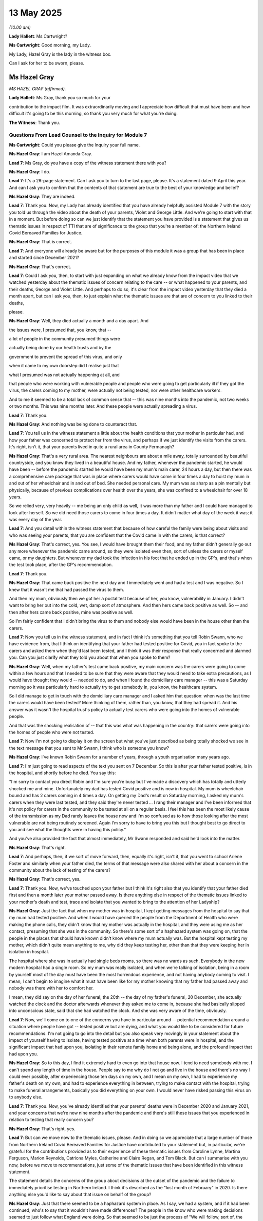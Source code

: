 13 May 2025
===========

*(10.00 am)*

**Lady Hallett**: Ms Cartwright?

**Ms Cartwright**: Good morning, my Lady.

My Lady, Hazel Gray is the lady in the witness box.

Can I ask for her to be sworn, please.

Ms Hazel Gray
-------------

*MS HAZEL GRAY (affirmed).*

**Lady Hallett**: Ms Gray, thank you so much for your

contribution to the impact film. It was extraordinarily moving and I appreciate how difficult that must have been and how difficult it's going to be this morning, so thank you very much for what you're doing.

**The Witness**: Thank you.

Questions From Lead Counsel to the Inquiry for Module 7
^^^^^^^^^^^^^^^^^^^^^^^^^^^^^^^^^^^^^^^^^^^^^^^^^^^^^^^

**Ms Cartwright**: Could you please give the Inquiry your full name.

**Ms Hazel Gray**: I am Hazel Amanda Gray.

**Lead 7**: Ms Gray, do you have a copy of the witness statement there with you?

**Ms Hazel Gray**: I do.

**Lead 7**: It's a 26-page statement. Can I ask you to turn to the last page, please. It's a statement dated 9 April this year. And can I ask you to confirm that the contents of that statement are true to the best of your knowledge and belief?

**Ms Hazel Gray**: They are indeed.

**Lead 7**: Thank you. Now, my Lady has already identified that you have already helpfully assisted Module 7 with the story you told us through the video about the death of your parents, Violet and George Little. And we're going to start with that in a moment. But before doing so can we just identify that the statement you have provided is a statement that gives us thematic issues in respect of TTI that are of significance to the group that you're a member of: the Northern Ireland Covid Bereaved Families for Justice.

**Ms Hazel Gray**: That is correct.

**Lead 7**: And everyone will already be aware but for the purposes of this module it was a group that has been in place and started since December 2021?

**Ms Hazel Gray**: That's correct.

**Lead 7**: Could I ask you, then, to start with just expanding on what we already know from the impact video that we watched yesterday about the thematic issues of concern relating to the care -- or what happened to your parents, and their deaths, George and Violet Little. And perhaps to do so, it's clear from the impact video yesterday that they died a month apart, but can I ask you, then, to just explain what the thematic issues are that are of concern to you linked to their deaths,

please.

**Ms Hazel Gray**: Well, they died actually a month and a day apart. And

the issues were, I presumed that, you know, that --

a lot of people in the community presumed things were

actually being done by our health trusts and by the

government to prevent the spread of this virus, and only

when it came to my own doorstep did I realise just that

what I presumed was not actually happening at all, and

that people who were working with vulnerable people and people who were going to get particularly ill if they got the virus, the carers coming to my mother, were actually not being tested, nor were other healthcare workers.

And to me it seemed to be a total lack of common sense that -- this was nine months into the pandemic, not two weeks or two months. This was nine months later. And these people were actually spreading a virus.

**Lead 7**: Thank you.

**Ms Hazel Gray**: And nothing was being done to counteract that.

**Lead 7**: You tell us in the witness statement a little about the health conditions that your mother in particular had, and how your father was concerned to protect her from the virus, and perhaps if we just identify the visits from the carers. It's right, isn't it, that your parents lived in quite a rural area in County Fermanagh?

**Ms Hazel Gray**: That's a very rural area. The nearest neighbours are about a mile away, totally surrounded by beautiful countryside, and you know they lived in a beautiful house. And my father, whenever the pandemic started, he would have been -- before the pandemic started he would have been my mum's main carer, 24 hours a day, but then there was a comprehensive care package that was in place where carers would have come in four times a day to hoist my mum in and out of her wheelchair and in and out of bed. She needed personal care. My mum was as sharp as a pin mentally but physically, because of previous complications over health over the years, she was confined to a wheelchair for over 18 years.

So we relied very, very heavily -- me being an only child as well, it was more than my father and I could have managed to look after herself. So we did need those carers to come in four times a day. It didn't matter what day of the week it was; it was every day of the year.

**Lead 7**: And you detail within the witness statement that because of how careful the family were being about visits and who was seeing your parents, that you are confident that the Covid came in with the carers; is that correct?

**Ms Hazel Gray**: That's correct, yes. You see, I would have brought them their food, and my father didn't generally go out any more whenever the pandemic came around, so they were isolated even then, sort of unless the carers or myself came, or my daughters. But whenever my dad took the infection in his foot that he ended up in the GP's, and that's when the test took place, after the GP's recommendation.

**Lead 7**: Thank you.

**Ms Hazel Gray**: That came back positive the next day and I immediately went and had a test and I was negative. So I knew that it wasn't me that had passed the virus to them.

And then my mum, obviously then we got her a postal test because of her, you know, vulnerability in January. I didn't want to bring her out into the cold, wet, damp sort of atmosphere. And then hers came back positive as well. So -- and then after hers came back positive, mine was positive as well.

So I'm fairly confident that I didn't bring the virus to them and nobody else would have been in the house other than the carers.

**Lead 7**: Now you tell us in the witness statement, and in fact I think it's something that you tell Robin Swann, who we have evidence from, that I think on identifying that your father had tested positive for Covid, you in fact spoke to the carers and asked them when they'd last been tested, and I think it was their response that really concerned and alarmed you. Can you just clarify what they told you about that when you spoke to them?

**Ms Hazel Gray**: Well, when my father's test came back positive, my main concern was the carers were going to come within a few hours and that I needed to be sure that they were aware that they would need to take extra precautions, as I would have thought they would -- needed to do, and when I found the domiciliary care manager -- this was a Saturday morning so it was particularly hard to actually try to get somebody in, you know, the healthcare system.

So I did manage to get in touch with the domiciliary care manager and I asked him that question: when was the last time the carers would have been tested? More thinking of them, rather than, you know, that they had spread it. And his answer was it wasn't the hospital trust's policy to actually test carers who were going into the homes of vulnerable people.

And that was the shocking realisation of -- that this was what was happening in the country: that carers were going into the homes of people who were not tested.

**Lead 7**: Now I'm not going to display it on the screen but what you've just described as being totally shocked we see in the text message that you sent to Mr Swann, I think who is someone you know?

**Ms Hazel Gray**: I've known Robin Swann for a number of years, through a youth organisation many years ago.

**Lead 7**: I'm just going to read aspects of the text you sent on 7 December. So this is after your father tested positive, is in the hospital, and shortly before he died. You say this:

"I'm sorry to contact you direct Robin and I'm sure you're busy but I've made a discovery which has totally and utterly shocked me and mine. Unfortunately my dad has tested Covid positive and is now in hospital. My mum is wheelchair bound and has 2 carers coming in 4 times a day. On getting my Dad's result on Saturday morning, I asked my mum's carers when they were last tested, and they said they're never tested ... I rang their manager and I've been informed that it's not policy for carers in the community to be tested at all on a regular basis. I feel this has been the most likely cause of the transmission as my Dad rarely leaves the house now and I'm so confused as to how those looking after the most vulnerable are not being routinely screened. Again I'm sorry to have to bring you this but I thought best to go direct to you and see what the thoughts were in having this policy."

And you've also provided the fact that almost immediately, Mr Swann responded and said he'd look into the matter.

**Ms Hazel Gray**: That's right.

**Lead 7**: And perhaps, then, if we sort of move forward, then, equally it's right, isn't it, that you went to school Arlene Foster and similarly when your father died, the terms of that message were also shared with her about a concern in the community about the lack of testing of the carers?

**Ms Hazel Gray**: That's correct, yes.

**Lead 7**: Thank you. Now, we've touched upon your father but I think it's right also that you identify that your father died first and then a month later your mother passed away. Is there anything else in respect of the thematic issues linked to your mother's death and test, trace and isolate that you wanted to bring to the attention of her Ladyship?

**Ms Hazel Gray**: Just the fact that when my mother was in hospital, I kept getting messages from the hospital to say that my mum had tested positive. And when I would have queried the people from the Department of Health who were making the phone calls, they didn't know that my mother was actually in the hospital, and they were using me as her contact, presuming that she was in the community. So there's some sort of a haphazard system was going on, that the people in the places that should have known didn't know where my mum actually was. But the hospital kept testing my mother, which didn't quite mean anything to me, why did they keep testing her, other than that they were keeping her in isolation in hospital.

The hospital where she was in actually had single beds rooms, so there was no wards as such. Everybody in the new modern hospital had a single room. So my mum was really isolated, and when we're talking of isolation, being in a room by yourself most of the day must have been the most horrendous experience, and not having anybody coming to visit. I mean, I can't begin to imagine what it must have been like for my mother knowing that my father had passed away and nobody was there with her to comfort her.

I mean, they did say on the day of her funeral, the 20th -- the day of my father's funeral, 20 December, she actually watched the clock and the doctor afterwards whenever they asked me to come in, because she had basically slipped into unconscious state, said that she had watched the clock. And she was very aware of the time, obviously.

**Lead 7**: Now, we'll come on to one of the concerns you have in particular around -- potential recommendation around a situation where people have got -- tested positive but are dying, and what you would like to be considered for future recommendations. I'm not going to go into the detail but you also speak very movingly in your statement about the impact of yourself having to isolate, having tested positive at a time when both parents were in hospital, and the significant impact that had upon you, isolating in their remote family home and being alone, and the profound impact that had upon you.

**Ms Hazel Gray**: So to this day, I find it extremely hard to even go into that house now. I tend to need somebody with me. I can't spend any length of time in the house. People say to me why do I not go and live in the house and there's no way I could ever possibly, after experiencing those ten days on my own, and I mean on my own, I had to experience my father's death on my own, and had to experience everything in between, trying to make contact with the hospital, trying to make funeral arrangements, basically you did everything on your own. I would never have risked passing this virus on to anybody else.

**Lead 7**: Thank you. Now, you've already identified that your parents' deaths were in December 2020 and January 2021, and your concerns that we're now nine months after the pandemic and there's still these issues that you experienced in relation to testing that really concern you?

**Ms Hazel Gray**: That's right, yes.

**Lead 7**: But can we move now to the thematic issues, please. And in doing so we appreciate that a large number of those from Northern Ireland Covid Bereaved Families for Justice have contributed to your statement but, in particular, we're grateful for the contributions provided as to their experience of these thematic issues from Caroline Lynne, Martina Ferguson, Marion Reynolds, Catriona Myles, Catherine and Claire Regan, and Tom Black. But can I summarise with you now, before we move to recommendations, just some of the thematic issues that have been identified in this witness statement.

The statement details the concerns of the group about decisions at the outset of the pandemic and the failure to immediately prioritise testing in Northern Ireland. I think it's described as the "lost month of February" in 2020. Is there anything else you'd like to say about that issue on behalf of the group?

**Ms Hazel Gray**: Just that there seemed to be a haphazard system in place. As I say, we had a system, and if it had been continued, who's to say that it wouldn't have made differences? The people in the know who were making decisions seemed to just follow what England were doing. So that seemed to be just the process of "We will follow, sort of, the leader". So when we had a system, maybe we should have been actually using the system rather than just "Let's not do this anymore".

**Lead 7**: And I think that's one of the thematic issues identified in the statement about the suspension of community testing and contact tracing in Northern Ireland in early March 2020 when the group believe there was available capacity still within Northern Ireland?

**Ms Hazel Gray**: That's right.

**Lead 7**: Thank you. Now, you've already told us about the concern around the testing of the care workers but I think it's right also that you'd identified an issue linked to the testing of the paramedics that attended on your parents. Is there anything you want to say about that, please?

**Ms Hazel Gray**: Again, something which to me is very common sense would be that somebody who is coming to actually see to somebody who isn't well should be properly equipped and not just wear a basic plastic apron and a mask and a pair of gloves, paramedics were coming to my father and my mother in their uniforms, just with basic PPE, and when I asked them did they get tested, they said no. Who would do their jobs if they were going to be tested and come back positive?

So it was this attitude of: "if we don't get tested, we won't know whether we're positive or not."

So that was obviously, again, a big issue, that this virus was being spread by people who were doing their jobs and caring for people who were already sick. So the process, to me, just did not make sense. Prevention is always better than cure.

**Lead 7**: Thank you. Now, the statement also details, and perhaps if you will allow me to headline these before we move to conclusions, concerns about failures in implementing a system of backward contact tracing or to appreciate the benefits of tracing as a theme?

**Ms Hazel Gray**: Yes.

**Lead 7**: Discharge from hospital to care homes following a positive test or no test?

**Ms Hazel Gray**: Yes.

**Lead 7**: The absence of a robust system to test, trace and isolate the virus and the detrimental impact of isolation of vulnerable groups and individuals?

**Ms Hazel Gray**: Yes.

**Lead 7**: Inadequate measures to protect those benefiting from care, testing within care homes and healthcare facilities, including at the point transfer from one to the other?

**Ms Hazel Gray**: Yes.

**Lead 7**: Not effectively using measures such as testing to lessen restrictions in isolation?

**Ms Hazel Gray**: Yes.

**Lead 7**: The absence of routine testing of healthcare workers, very much an issue linked to your parents' deaths?

**Ms Hazel Gray**: Very much so. As I say, paramedics, carers, nurses, anybody in that profession I believe there should be more robust measures in place. Any measures would have been better than no measures at all to actually test.

**Lead 7**: And another theme that's identified in this statement is inadequate financial support provided to those required to isolate, and the financial incentive to avoid self-isolating by workers?

**Ms Hazel Gray**: Yes, that was a fear that I thought: is it because people were afraid of losing, you know, money that they are just bypassing and not get tested?

**Lead 7**: Thank you.

Now, the statement with the full 24 pages of thematic concerns of the group will be published. Is there anything else about those thematic issues before I move to the conclusion of the statement that you'd wish to draw to the attention of her Ladyship?

**Ms Hazel Gray**: No. As I say, the full statement would include all the concerns. And, as I say, it has just been shocking to find out what way the country was being run. And, as I say, so many people like myself had a presumption that measures were being taken when they weren't. And I said it's not rocket science. It's common sense, most of it.

**Lead 7**: Before I go to that conclusion, one of the things that you detail within the statement is you say this about the circumstances of you having Covid and wanting to be with your parents, you say:

"This has left me with a strong feeling that it must be a human right to have someone with you when you pass away, where this is possible."

You say that you believe this view is consistent with the views of many of the group, and you ask that the Inquiry consider this when making recommendations for the use of isolation in any future pandemic.

**Ms Hazel Gray**: Yes. As I say, if it had of been an animal, a vet would encourage the animal owner to be there with them until the very end. I twice didn't get that opportunity, and so many people have had that similar experience.

The trauma of not being there for your parents' last breaths will stay with me forever, and I know there's so many people that that is the ultimate -- just piece of hurtful experience that they had. My parents disappeared. I never seen them again.

**Lead 7**: Before I move to the conclusion, and perhaps it's just more a general issue, the Inquiry and her Ladyship has already heard much about the impact of no funerals, but perhaps just to identify, even though there was no funeral for your father, he was a significant member of the community, a band member all his life, but his band essentially lined the street as he went past in the hearse as a mark of tribute, but that, equally, is something that you just wanted to be noted around the further impact of the loss of your father?

**Ms Hazel Gray**: Yes. As I say, he deserved a send-off. He didn't get a send-off. I mean, people tried their best, they lined the road, they lined the streets. It was as much as anybody could do to do that for him.

**Lead 7**: Thank you. So then let me then just deal with the conclusions, please. The statement of the group says this:

"[We] would ask that the Inquiry ensure that the above issues are considered and addressed in this Module, and that recommendations are made to prevent the failings which this statement identifies, and other such failings, from being reappeared in the future.

"77. One overarching issue raised is the apparent lack of humanity and common sense, which is apparent from what is described as above. I would hope that one important lesson learned is that this should be central to any response in the future."

**Ms Hazel Gray**: Most certainly.

**Lead 7**: And I think you, finally, wish to leave with your views

as to what the bottom line of all of this is. Could you

perhaps just deal with your bottom line, please.

**Ms Hazel Gray**: My parents, their lives were cut short prematurely. And

their experience was horrendous, for me, for them, for

the whole country.

All those who lost their lives must not have meant

nothing. They cannot have died in vain. We must have

changes in this country, and we must have positive changes, that people never have to experience this type of trauma over a virus again.

As I say, prevention is better than cure and measures must be put in place now, and I plead with all the people that can make this difference. We must be prepared, because this could happen again at any time.

**Ms Cartwright**: Mrs Gray, thank you.

**Ms Hazel Gray**: Thank you.

**Lady Hallett**: Ms Gray, thank you very much indeed. You've done your very best to make sure they didn't die in vain, so thank you so much for what you've done. You're obviously a devoted daughter. Have you got people to support you in your grief?

**The Witness**: Yeah, I thankfully have.

**Lady Hallett**: Apart from the members of the --

**The Witness**: Yes, I have my daughter with me today. And my other daughter --

**Lady Hallett**: Good.

**The Witness**: -- and my partner hopefully are watching at home.

**Lady Hallett**: I'm sure they'll do their very best to get you through it. It's going to take a long time.

**The Witness**: Yes. I just want to thank everybody in the Northern Ireland Covid Bereaved Families for Justice as well, and our legal team.

**Lady Hallett**: Thank you very much indeed.

**The Witness**: Thank you.

**Ms Cartwright**: Thank you, Ms Gray.

My Lady, the next witness, Nicola Boyle, on behalf of Scottish Covid Bereaved is appearing over of the link.

Could I then please call Nicola Boyle.

**Lady Hallett**: Ms Boyle, I hope we haven't kept you waiting. Can you hear me?

**The Witness**: Yes, I can.

**Lady Hallett**: We are just setting up the screens so that Ms Cartwright can see and hear you as well.

**Ms Cartwright**: I'm afraid I can't see at the moment. I will twist rather than delay.

Could I ask, please, for the witness to be sworn.

Ms Nicola Boyle
---------------

*MS NICOLA BOYLE (affirmed).*

**Lady Hallett**: Is there anything we can do to increase the

volume?

**Ms Cartwright**: If that could take place.

**Lady Hallett**: Right, we're going to make an effort to -- at

the moment you're fairly -- so I don't know if it's

because the volume is turned down too much or you're

very softly spoken so we'll do what we can to improve it

but in the meantime, Ms Cartwright, we'll carry on.

Questions From Lead Counsel to the Inquiry for Module 7
^^^^^^^^^^^^^^^^^^^^^^^^^^^^^^^^^^^^^^^^^^^^^^^^^^^^^^^

**Ms Cartwright**: Thank you.

Could I ask you, please, to give your full name to the Inquiry.

**Ms Nicola Boyle**: It's Nicola Rachel Boyle.

**Lead 7**: Thank you. And Ms Boyle, can I check that you can see and hear me?

**Ms Nicola Boyle**: Yes.

**Lead 7**: Thank you. Can we then start, please, with identifying this statement you provided to the Inquiry. It's a statement dated 10 April 2025, it's 26 pages, and are the contents of that statement true to the best of your knowledge and belief?

**Ms Nicola Boyle**: Yes, they are.

**Lead 7**: Thank you. Ms Boyle, can we, firstly, thank you because your statement is provided on behalf of Scottish Covid Bereaved and it's right, isn't it, that you detail within this statement that the common goal of the group of the bereaved members of Scottish Covid Bereaved is that you do not want your loved ones' deaths to have been in vain, you want lessons to be learned to prevent others having to experience what you have been through, and that you believe that by sharing your experiences, both good and bad, that you'll assist this Inquiry in establishing what really happened and to reach appropriate conclusions, recommendations and lessons to be learned?

**Ms Nicola Boyle**: Yes, that's right.

**Lead 7**: Now, Ms Boyle, we're going to look together at some of the thematic issues which are eloquently set out over the 26 pages, but before doing so, do you wish to identify some of the thematic issues of concerns to you and your family arising out of the death of your mother-in-law, Margaret Boyle?

**Ms Nicola Boyle**: Yes, I do, thank you very much. So --

**Lead 7**: Just pause for a moment.

My Lady, if you wanted to follow that passage of the statement it starts at paragraph 86.

**Lady Hallett**: Thank you.

**Ms Cartwright**: Sorry to interrupt you, Ms Boyle. Please now identify the issues that arose in Margaret Boyle's case and her death that are a concern to you and your family.

**Ms Nicola Boyle**: Thank you. We lost my mother-in-law on 20 October 2020, she lived alone. She had some underlying health conditions but still lived a very independent life. She was very much hands-on with her children, her grandchildren, very family orientated. She really was the backbone of our family. When the pandemic began, she shielded for a number of months. That left her very alone and isolated. She lived alone and she wasn't able to see family as she normally would, mostly every day. So that really affected her quite a bit.

There was a pause in shielding if I recall correctly, I think it was perhaps around about August of that year. There was a certain relaxation of the restricting -- the restrictions, the shielding restrictions. At that point I think she was -- just felt so -- I think affected mentally by the months and months of being alone that she did decide to go out into the community, as far as the restrictions would allow. So when she contracted Covid, it was community transmission. We don't know exactly where.

It became apparent that she was very unwell with Covid. We suspected that she had Covid, we more or less knew she did, but it was trying to get her access to a test at that point. So my husband and I had had Covid a couple of weeks, maybe about a week before she did. She was too unwell to leave the house to order a test, so -- she did have some technology in the home, but she wasn't particularly digitally literate. She was able to use it but needed to be gently coached by a family member. And in any case at that point she was probably too unwell to be able to negotiate ordering a test online, so I did it for her. I ordered a test online.

And we lived in a different local authority area from her and it took, I guess, about 40 hours to arrive. By that point her health had deteriorated quite significantly. She was too unwell to go from upstairs in her bedroom down to the front door to collect the tests which had been posted through the letterbox.

An ambulance was called for her and the ambulance crew attended and administered the test for her. However, it wasn't registered. She didn't -- the ambulance couldn't register it and she wasn't able to at that point. She wasn't admitted to the hospital. The ambulance could have took the test away and posted through a letter -- sorry, a priority postbox, however it wasn't registered so it just disappeared. We never, ever got those test results.

Days and days later my husband then, because we'd just had Covid, he actually drove over and had to take her to a mobile testing centre, which was probably about 13 miles away, was the closest appointment she could get. So my husband took her and then returned her to home. She was then subsequently became even more unwell and was admitted to hospital, still with no test results at all. And finally the hospital tested her on admission and confirmed what we'd known all along: that she'd had Covid.

And by that point she was really gravely ill. And probably I think it was less than 48 hours after admission to hospital, she died alone in a room alone. There was no one with her when she died. We weren't allowed to visit her. And we think the hospital don't really know what time she died at. We think she'd maybe been dead for about half an hour or so before she was discovered.

**Lead 7**: Thank you.

You -- across that, the issues of various different tests, either test results not arriving or the issue about not getting results, you've mentioned your husband taking your mother-in-law to that test centre. You, I think, say in your statement that it wasn't local but the only location where a test was available, and that further raised a concern about poor accessibility for the vulnerable and marginalised, who wouldn't have had ease of access to transport like your mother-in-law had?

**Ms Nicola Boyle**: No. I mean, she had a car but she wasn't well enough to drive at all, that's correct.

**Lead 7**: Okay. Ms Boyle, is there anything else you want to say, then, about the thematic issues linked to Margaret Boyle's death on 20 October 2020? But if not, we can move to the thematic issues.

**Ms Nicola Boyle**: Yeah, I think just in summary, she was elderly, vulnerable, and we feel that she was just -- you know, people like her were just forgotten about, really. There was little or no support and she was just so alone during that time, and subsequently died alone.

**Lead 7**: Thank you.

Now, Ms Boyle, the statement that deals with all of the thematic issues will be published, but can we just look at a number of those that are of most concern to the Scottish Covid Bereaved. One of the issues that's identified in the statement is the link between nosocomial and care home deaths and issues with the United Kingdom's ability to successfully test, trace and isolate; is that correct?

**Ms Nicola Boyle**: Yes.

**Lead 7**: The statement also details concerns relating to testing criteria, symptoms and delays in expanding wider recognition of symptoms of Covid-19, and you say in the statement that this was due to the lead on this being taken by the UK Government and UKHSA, and that the group has a concern of the impact this had on delayed diagnosis and treatment, notwithstanding good practice guidance, particularly regarding the elderly, and the ZOE study list of symptoms.

**Ms Nicola Boyle**: Yes.

**Lead 7**: And can I briefly then, on that issue, we're grateful to the Scottish Covid Bereaved for bringing to the Inquiry's attention the British Geriatric Society guidance, and very briefly ...

Sorry, it won't be displayed on the screen, but, my Lady, for your note, and it will be published, it's INQ00587314.

And I know, Ms Boyle, you will have had a chance to consider that document, and page 3 of that guidance from 25 March 2020 by the British Geriatric Society identified that, in respect of Covid-19 in care homes, residents may commonly present with non-respiratory tract symptoms such as new onset, worsening confusion, or diarrhoea; and again, I think that's an issue in particular the group wish to draw to the attention -- around essentially the classical symptoms not being there for the elderly?

**Ms Nicola Boyle**: Yes.

**Lead 7**: And it being known in March of 2020?

**Ms Nicola Boyle**: Yes, that's correct.

**Lead 7**: Thank you.

I think it's right, isn't it, that a further thematic issue is the lack of testing in care homes and hospitals leading to spread of infection?

**Ms Nicola Boyle**: Yes, absolutely. As you'll see from the statement, our members have plenty of examples, unfortunately, around that theory.

**Lead 7**: I think perhaps on the same theme, the statement details inadequate and delayed testing within health care and care settings but also the failure to test upon transfers between hospitals and care homes?

**Ms Nicola Boyle**: Yes.

**Lead 7**: The statement also draws out variations in isolation policy and strategies across Scotland and the United Kingdom, and the inconsistency in how isolation policies were implemented and adhered to?

**Ms Nicola Boyle**: Yes, absolutely, yes.

**Lead 7**: The statement also identifies the issue of accessibility of mobile testing centres in Scotland for those living in rural areas and the borders?

**Ms Nicola Boyle**: Yes, that's correct. And not even just rural areas and the borders, even in the bigger cities where testing was supposed to be more accessible as well. It just -- it wasn't.

**Lead 7**: You've also identified in the statement poor communication and guidance in respect of TTI and the impact on vulnerable groups and marginalised in society, and I think you treat your mother-in-law as one of those also?

**Ms Nicola Boyle**: Yes.

**Lead 7**: The statement also identifies an issue of concern regarding the Scottish local authority boundary system, that was designed with a view to ease of policing rather than risk based. And that's drawn out in the statement; is that correct?

**Ms Nicola Boyle**: That's correct, and the example, actually, of my husband driving to my mother-in-law's house to take her out for a test, you know, strictly speaking he was breaking the rules because he was going into another local authority area.

**Lead 7**: Thank you. And I think you've also identified in the statement the confusing different approaches to, across, certainly across Scotland and the United Kingdom -- and England as to guidance and the confusion that resulted in respect of different approach in different areas; is that correct?

**Ms Nicola Boyle**: Yes.

**Lead 7**: I think there's also a concern of the group around when the lateral flow test was stopped and free tests were withdrawn, and the impact on those on low income?

**Ms Nicola Boyle**: Yes.

**Lead 7**: And you've also identified, I think, lack of provision of financial and practical support for those required to isolate?

**Ms Nicola Boyle**: Yes, yes. Our members -- well, in the statement we draw that out as well. People were, we understand, just scared of losing money or being financially ruined if they didn't turn up for work and that would have affected their adherence to the rules.

**Lead 7**: I think the statement also identifies the overwhelming of contact tracing capacity in the early stages of the pandemic?

**Ms Nicola Boyle**: Yes. Tests were too slow, so what was the point of the -- apart from the inconsistencies within the contact tracing, if the testing's too slow, then that calls into question the efficiency of the whole model.

**Lead 7**: Thank you. Can we then, please, unless there's any other of the thematic issues, and I appreciate there are many, many more detailed in this statement, is there anything else you want to draw out before we just briefly deal with recommendations set out in the statement?

**Ms Nicola Boyle**: No, thank you.

**Lead 7**: Okay. The statement ends, from paragraph 111 through to 127, with giving the views of Scottish Covid Bereaved in respect of lessons learned and recommendations, and perhaps if we just look at number of those together. You've identified, by the group, that in respect of testing, that testing protocols and guidance in the early part of the pandemic were focused on those individuals arriving in or returning to the United Kingdom from other countries, and you have identified that no cognisance was taken of the risks of asymptomatic transmission, although this was understood from at least January of 2022?

**Ms Nicola Boyle**: That's correct, yes.

**Lead 7**: Again, just identifying one of the recommendations in respect of tracing, you say that tracing of staff and patients in hospitals and healthcare settings was plagued by wholly insufficient testing capacity, and your members believe that in the early stages of the pandemic, the delay in getting the test results back, which could be as much as five days, significantly contributed to the rapid, extensive, and catastrophic transmission of Covid in hospital and healthcare settings?

**Ms Nicola Boyle**: Yes.

**Lead 7**: And then in respect of isolation, you've identified that the members' experiences demonstrate that within different care homes and hospitals, sometimes even within the same ward, there was inconsistency in how isolation policies and guidelines were implemented and adhered to?

**Ms Nicola Boyle**: Yes.

**Lead 7**: You also offer observations to her Ladyship that she can consider with care around scaling up prioritisation and discharge of patients from hospitals to care homes. But you say this at paragraph 124:

"Planning for a future pandemic should include robust systems for 'step-down' care facilities to relieve the pressure on acute hospitals -- like the use of Nightingale Hospitals, with provision for staffing from, for example, a pool of recently retired staff, staff redeployed due to 'pause' in routine work, those in the Army or Navy reserves, final year medical and nursing supervision."

**Ms Nicola Boyle**: Yes.

**Lead 7**: And you say this:

"If such testing is available in a future pandemic we believe that no patient with a positive test or with known exposure to the pathogen, and with a test result which could be a false positive -- for example, a situation where an individual may test negative on Day 2 ... but positive on Day 3 should be discharged into a nursing or care home unless that home has facilities for barrier nursing and full PPE."

**Ms Nicola Boyle**: (Witness nodded).

**Lead 7**: Then, finally, in conclusion, Ms Boyle, you say this:

"It is clear to the Scottish Covid Bereaved that testing capacity in the United Kingdom and Scotland was inadequate at the start of the pandemic. Serious improvements must be made going forward to ensure that the UK has the ability to scale up test and trace systems quickly when required. This is an issue of great importance to our members as ultimately this is key to preventing the spread of virus."

**Ms Nicola Boyle**: Yes.

**Lead 7**: And then finally:

"Test, trace, and isolate is the key to protecting the most vulnerable in our society in future pandemics. It is also key to allowing relatives to be able to visit vulnerable loved ones in care settings and hospital settings and to be with their loved ones at the end of life. Going forward, there requires to be a test, trace and isolate system that is adequate, efficient, well-resourced, and can be quickly put into operation when required for future pandemics."

**Ms Nicola Boyle**: Yes, that's correct.

**Lead 7**: Ms Boyle, is there anything further you wish to say before concluding your evidence?

**Ms Nicola Boyle**: No, I know that her Ladyship has the statement. I don't want to draw out any more individual instances because each of our member's experience is important, so I just leave my statement with the Inquiry.

**Ms Cartwright**: Thank you, Ms Boyle.

My Lady.

**Lady Hallett**: Thank you very much indeed, Ms Boyle. I was just looking through your statement. You and your group raised your concerns relatively early on, didn't you, about a year into the pandemic, with the likes of Ms Sturgeon and Mr Swinney and Mr Yousaf? Did anything change as a result of your raising the issues with the leaders of the Scottish Government?

**Ms Nicola Boyle**: This is slightly difficult for me to answer, I'm afraid, my Lady, because I was not a member of group until June 2023.

**Lady Hallett**: Ah, right.

**Ms Nicola Boyle**: I wasn't actually involved in that process, so I regret that I can't assist on that issue specifically. I wouldn't want to mislead the Inquiry.

**Lady Hallett**: No, totally understood. Thank you very much indeed. Thank you for all that you've done to help the Inquiry and all that you obviously did to try and help your mother-in-law as well.

**The Witness**: Thank you.

**Lady Hallett**: Thank you very much.

**Ms Cartwright**: Thank you.

**Lady Hallett**: Ms Mitchell, have you had a chance to talk to Ms Boyle, and you're okay to carry on now?

Thank you very much, Ms Boyle. I'll ask them to cut the link now.

**Ms Cartwright**: Thank you.

My Lady the next witness is in person, it's Professor Martin McKee, please.

Could the witness please be sworn, thank you.

Professor Martin McKee
----------------------

*PROFESSOR MARTIN MCKEE (sworn).*

Questions From Lead, Counsel to the Inquiry for Module 7.
^^^^^^^^^^^^^^^^^^^^^^^^^^^^^^^^^^^^^^^^^^^^^^^^^^^^^^^^^

**Ms Cartwright**: Thank you. Could you please give the Inquiry your full name.

**Professor Martin McKee**: Clifford Martin McKee.

**Lead, 7.**: Thank you. Professor McKee -- do you have a copy of your witness statement in front of you?

**Professor Martin McKee**: I do.

**Lead, 7.**: It's 33 pages. It's dated 3 February 2025, where we see your signature on that last page, and can I ask you to confirm, is the content of that statement true to the best of your knowledge and belief?

**Professor Martin McKee**: It is.

**Lead, 7.**: Thank you. Now Professor McKee, you set out extensively within the witness statement your background, qualifications, experience, and expertise, but can we together just identify those matters.

It's right, isn't it, that you are a professor of European Public Health and Medical Director of the London School of Hygiene and Tropical Medicine?

**Professor Martin McKee**: I was the Medical Director up until 2023, but I'm no longer.

**Lead, 7.**: Thank you. Can you just give us some idea as to how long you've been a professor of European Public Health?

**Professor Martin McKee**: Oh, since about 1997.

**Lead, 7.**: Thank you. You are one of the research directors of the European Observatory on Health Systems and Policies?

**Professor Martin McKee**: That's right.

**Lead, 7.**: And that was a partnership posting by the WHO?

**Professor Martin McKee**: That's right. It is a partnership of governments, international agencies and universities.

**Lead, 7.**: Thank you. You were and are a member of Independent SAGE?

**Professor Martin McKee**: Yes, I am.

**Lead, 7.**: And you are a member of the EU Expert Panel on Effective Ways of Investing in Health?

**Professor Martin McKee**: Yes. Again, I was a member for three terms but it then ceased to exist.

**Lead, 7.**: Can we just have some idea, then, when it ceased to exist, please?

**Professor Martin McKee**: Oh, about three, four -- about two years into the pandemic.

**Lead, 7.**: Thank you.

**Professor Martin McKee**: And then other arrangements were put in place.

**Lead, 7.**: Thank you. Can you then, please, just help us with your role as a research director of The European Observatory and the joint responsibility for the Covid-19 health system response monitor that was used to collate information on national responses to Covid-19, again run in partnership with the WHO and the European Commission, so it might be helpful for our Ladyship to understand a little bit about that role, please.

**Professor Martin McKee**: Of course. So the observatory, four of us established it in 1997, initially with a number of European governments and the World Health Organisation. We've now expanded to, I think, 11 governments, the European Commission, the World Health Organisation, London School of Hygiene and Tropical Medicine, London School of Economics, Technical University Berlin, the Health Foundation in the UK, and we provide the material for the rotating EU presidency, the health reports, we provide a series of profiles of health systems in countries across Europe and other high-income countries and we do a whole series of studies on different topics, we've done quite a lot on resilience, for example, in the light of the pandemic, and I'm currently leading our work on artificial intelligence in health, but we cover a very broad range of issues.

And my responsibility is to liaise with our partners, who are in the various governments, particularly with the World Health Organisation and the European Commission, to make sure that the work that we're doing is meeting their needs and expectations.

**Lady Hallett**: So I don't have the stenographer on strike, if you could try and slow down, Professor McKee, I'd be really grateful, thank you.

**The Witness**: I beg your pardon, my Lady.

**Ms Cartwright**: Thank you.

Now, you were also a health adviser to the WHO regional director for Europe.

**Professor Martin McKee**: That's right.

**Lead, 7.**: You're a member of the Pan-European Commission on Health and Sustainable Development in the light of the pandemic?

**Professor Martin McKee**: That was a report that was commissioned by the WHO regional director, it was chaired by Mario Monti, the former Italian Prime Minister and European Commissioner. I was the rapporteur so I drafted the report and I wrote the evidence review, but it was the other commissioners who were mainly retired senior politicians, people from central banks, that sort of thing. Lord O'Neill, for example, from the UK was a member.

**Lead, 7.**: Thank you. And I think, just for my purpose, before I ask you to clarify anything else from your expertise and experience, you're also a former president of the British Medical Association?

**Professor Martin McKee**: Yes.

**Lead, 7.**: Having that term between 2022 and 2023?

**Professor Martin McKee**: I am, yes -- or I was.

**Lead, 7.**: Professor McKee, we've summarised there decades of knowledge and experience. Is there anything else that I've not drawn out with you at the moment that's relevant to your knowledge and expertise before we get into the detail of your evidence?

**Professor Martin McKee**: No, I think that covers everything. But if I would -- if you will permit me -- just to express my sympathy for all of those who lost family and friends during the pandemic, and also my thanks to all of those who contributed in so many ways to the response.

**Lead, 7.**: Thank you.

Now, we're going to look at a number of topics together during the course of just over an hour or so with myself, but can we start with dealing with your role during the pandemic and contributions to Independent SAGE.

My Lady has already heard much about Independent SAGE but can you sort of, first of all, just briefly deal with Independent SAGE and its role in the pandemic, please.

**Professor Martin McKee**: We were a group of scientists from a range of disciplines who felt that there was a gap and it was one that we could potentially fill. It came from the -- the way in which we looked at the relationship between evidence and policy. And of course that's directly relevant to my work in the European Observatory.

I think there was a sense that questions were being asked of the scientific community in the UK without them necessarily knowing why the questions were being asked.

And we've had many examples. My colleague at the London School, Sir John Edmunds has made the point that had they had a more nuanced understanding of the way in which care workers in social and long-term care homes might have multiple jobs in multiple homes, they would have developed the models differently. And he has given evidence to say that they were not aware of that because no one from social care was in the modelling group in SPI-M.

So we felt that there is, first of all, an important value to bring together a wide range of disciplines.

And again, this stems from my previous research, I should have said, in public health. Public health science, one of the main things we do is act as a sort of glue between different disciplines and bodies of knowledge. My own personal research has included looking at the health effects of the collapse of the Soviet Union, of the global financial crisis. And there you're drawing work from laboratory science, from clinical medicine, all the way through the social sciences to political sciences, to understand how it all comes together.

So we felt that the advisory system which had the virology group and NERVTAG, the behavioural scientists in SPI-B, the modelling group in SPI-M, working almost in silos was not particularly helpful and we might be able to add something to that.

We also felt that it was important for -- and there are differing views on this, and here we drew particularly on the lessons from the Phillips report into BSE and the scientific -- and its comments and scientific advice.

I find it particularly helpful to have dialogues with the policymakers I'm advising, because I can understand why they're asking the question and, in particular, where there are misunderstandings, because we are dealing with complex issues like exponential growth, for example, asymptomatic transmission, and often one finds that things that one side take for granted, the other side may not be aware of.

So that ability to listen and to pick up on the clues that there may be a lack of understanding, we felt that that was important.

The other thing that we felt was important was to look at how we communicated evidence, because, again from my work in the Observatory in particular, we think a lot about cognitive biases, and there is a huge amount of evidence that two people with different views on the world, perhaps political views, given exactly the same evidence -- this is including from clinical trials where this has been done by randomising them -- they will interpret them in completely different ways.

So that's why we felt it was important to find ways of synthesising the information and communicating it, which we did in our weekly briefings and in our reports, trying to make it understandable but very much listening to the concerns that the people were having and understanding what information people wanted.

**Lead, 7.**: Thank you.

And I think in respect of the reports published by Independent SAGE, I think you identify there were some 130 or so during the pandemic, and that you contributed to almost all of them?

**Professor Martin McKee**: In some way or another.

**Lead, 7.**: Thank you.

Now, we may look at the detail of a number of those during your evidence, because you particularly highlighted in your statement reports of significance to the systems of test, trace and isolate.

It's right, isn't it, that Independent SAGE provided a blueprint to achieve an excellent find, test, trace, isolate and support system --

**Professor Martin McKee**: Yes.

**Lead, 7.**: -- that was published in October of 2020?

**Professor Martin McKee**: Mm-hm.

**Lead, 7.**: And I think, having made views known in May of 2020 about what the system required from the perspective of Independent SAGE, that you produced a paper in respect of supported isolation in March of 2021 as to why supported isolation is crucial to prevent community transmission?

**Professor Martin McKee**: Mm-hm.

**Lead, 7.**: And you provided reports on managed to supported quarantine in respect of key questions for the future in June of 2021?

**Professor Martin McKee**: Mm-hm.

**Lead, 7.**: And perhaps just briefly if I touch upon one of the reports that was provided, in October 2021, from Independent SAGE was a statement on Covid-19 testing at the Immensa Health Clinic, Dante Laboratories in Wolverhampton.

**Professor Martin McKee**: Mm-hm.

**Lead, 7.**: Do you just want to briefly deal with the publication of that independent report about the Immensa lab, and can you just, first of all, identify what was the issue that was of concern to Independent SAGE around testing at the Immensa lab?

**Professor Martin McKee**: So the issue with this laboratory, in fact there were two contracts with this laboratory -- of the company operating the laboratory, which had a testing centre in Italy and then one in Wolverhampton in England, was that there were a growing number of reports that people who were testing positive on lateral flow tests were testing negative on the tests that were being done in the laboratory. And then, after some time, the work of the laboratory was ceased.

But I think what concerned us was that this seemed to have been a problem that had been recognised by various people for some time, and in fact it had been raised initially in a report in The Sun newspaper in January of that year, and then the Welsh authorities, the Welsh Government and Public Health Wales, had expressed concern. They were using it for surge testing and they were getting aberrant results, and they raised it with the test and trace system in -- in -- the UK test and trace system and raised concerns. And nothing was done about this.

But what particularly concerned us was that our philosophy was that we should be listening to ordinary people.

And there was a Facebook group in Stroud, in Gloucestershire, who were recognising that there were quite a lot of people in their community who were testing positive on lateral flow tests but negative on the PCRs, and they were wondering why, and they raised the issue. And nothing was done about this.

Now, of course, when we wrote our report we could only account for what we could see that was in the public domain.

Subsequently, UKHSA had published a serious untoward incident report which sheds much more light on it, which we didn't have in our report, and really highlights many of the concerns, in fact all of the concerns, that we had about this approach to testing. So, for example, it was claimed that the laboratory was accredited. It wasn't accredited.

Many things were claimed. It was said that everything was under control. It wasn't under control. There were major failures of governments that were illustrated in the UKHSA report, which we did not have access to at the time.

So I think we put it out because it was illustrating this concern that we had that people who were raising issues were not being listened to, the public health community in Wales and this group in Gloucestershire. And that should have been a signal to do something about it.

But letters -- and again, the UKHSA were able to look at the process, and show that letters were not answered, not responded to. There were breakdowns of communication, things that -- many things that should have been done were not done.

**Lead, 7.**: Thank you. And I think that's additional information you've learnt from having reviewed UKHSA's --

**Professor Martin McKee**: Mm-hm.

**Lead, 7.**: -- serious incident report in respect of the Immensa lab?

**Professor Martin McKee**: That's right.

**Lead, 7.**: And we'll take up that topic when we hear from Dr Harries in due course.

And can I ask you again as a broad principle, without having yet really looked any of the detail of any of these Independent SAGE reports, but can I ask, in your experience, to what extent did the government -- or the governments of the devolved administrations meaningfully engage with advice from Independent SAGE or follow its recommendations in respect of the test, trace, isolate system and the recommendations?

**Professor Martin McKee**: So the Scottish Government did engage, and a number of a number of our members were based in Scotland, and in fact we had very positive feedback from Ms Sturgeon on one occasion, and -- so there was that process. But it in a way took place not -- by virtue of our members being in the advisory groups.

Of course we did have -- some of our members were on SAGE in the UK, particularly in the behavioural -- in SPI-B. However, as I think you've heard elsewhere, there was a sense that sometimes the behavioural science bit was not heard as much as it might have been.

We were also heard in Northern Ireland particularly by the Assembly and several of us were invited to give evidence to the Assembly health committee and we understand that it was listened to in Wales.

But in terms of England, when we wrote our initial report we were very determined not in any way to be unhelpful. We felt that our contribution was that we could answer questions that were not put to the scientific community -- the Scientific Advisory Group, but we shouldn't be contradicting them, the scientific advice, unless there was a very good reason. And I don't think we ever actually did. There might have been slight nuance but we were saying very much the same things.

So I did share before publication our first report with senior colleagues in the department -- in the medical part of the Department of Health and made one or two small edits.

But after that, there was no real interest at all.

**Lead, 7.**: Okay. Thank you.

**Lady Hallett**: Was it thought that you were second-guessing SAGE, in England?

**Professor Martin McKee**: Well, I think that -- well, I think you have already asked Sir Patrick Vallance about this, and certainly there was a view there, and obviously we were initially established by Sir David King, my Lady, and -- who had been in his role before.

We did not feel in any way that we were, and we took great care not to, because that would have been very unhelpful, particularly in a climate of disinformation. The last thing that we wanted to do was undermine trust, and we really took quite a lot of care to do that.

But I think unfortunately, although the personal relationships were fine, there was that perception, but not from us, and -- when we really worked very hard to prevent that from happening.

**Lady Hallett**: Thank you.

**Ms Cartwright**: Thank you.

Now, I've no doubt that the Government Office for Science would want it to be made absolutely clear that SAGE's advice -- sorry, SAGE's position was to provide advice --

**Professor Martin McKee**: Mm-hm.

**Lead, 7.**: -- and advice to specific questions asked, but they were not the decision makers?

**Professor Martin McKee**: Of course.

**Lead, 7.**: And similarly, that the context of SAGE advice was often in the context of a specific ask without then knowing what happened to it afterwards, but from your knowledge and experience of members that contributed to SAGE, is there anything else you would wish to say about the need and role that Independent SAGE were playing at this time?

**Professor Martin McKee**: I think if you do look at some of the statements that have been made, there's clearly a difference in view, I've, in the light of this, reviewed statements by Sir Chris Whitty, Sir Jonathan Van-Tam and others, who have differing views about the relationship between science and policy, and I think in one of Sir Chris's comments, you know, he talks about there -- this issue of to what extent -- in fact, he says, if you will forgive me, he says that in fact the scientific advisory group should answer the questions, should spend about, I think he said about 80% of its time on doing that, but it should have the opportunity to raise other things as well, otherwise it's only a branch of government.

I don't think that view was shared by everybody. Other people felt that it should only answer the questions.

So my understanding from reading the statement, witness statements that they gave to your Inquiry, my Lady, is that there were differing views on this. Subtly differing views.

**Lead, 7.**: Thank you. Could we then, please, identify two different ways of describing the test, trace, isolate that you've detailed in your witness statement and perhaps just give an explanation. It's a matter that's been touched upon by the way of the terminology of the testing and tracing mattering. Can you explain why you've described the system of find, test, trace, isolate, support, rather than simply test, trace, isolate. What's the significance of a system of find, test, trace, isolate, support?

**Professor Martin McKee**: So I think we see this system, whatever it is, as a system that has many different elements, all of which need to work together. And there is very little point in having a perfect testing system if you don't actually find the cases. You need -- I think the experience that we've seen in other countries, and, you know, particularly the very recent evidence that had been gained from the Ebola outbreak, again, a lot of lessons that were learnt from that, that should have been learnt from that, weren't; what was happening in South Korea, for example, the importance of going out to find cases was a critical part.

In a way, you know, it's like opening up a shop and saying well, you know, it's available, it's there, it can be used, and nobody comes. So you do need to proactively go out and find cases.

And then the S, the "support" at the end, we knew that if you were telling people to isolate, they would need some support.

And in this, I was able to draw on my work in the global financial crisis because one of the issues that we recognised in our research was the concept of precarious existence, precarity, which was very prominent in the francophone literature until about 2012 and not so much in the anglophone literature. But it's the challenge of those people whose lives are characterised by uncertainty from one week to the next of whether they will have income, employment, food or shelter. And for them the ability to comply or adhere to instructions is really very, very challenging.

So we felt that it was important to look at their needs and to support them, and indeed, separately from Independent SAGE, we published a paper with my colleagues from Glasgow, Margaret Douglas and others in the British Medical Journal in, I think, about April of 2020, in which we were absolutely clear about the need to interrupt the transmission of the virus, but also recognised that that would have many consequences for education, for employment, and particularly for the large number of people in the UK in the gig economy, in the informal economy, in multiple employment, and it was really important to understand their lived experiences and to put in place systems that would support them. Otherwise you could -- with the best will in the world, they may want to do that but they simply can't.

**Lead, 7.**: Thank you.

Can I ask you your views, having given a context to the wider system of find, test, trace, isolate, support, of the importance of engagement of effective groups when devising schemes for financial support?

**Professor Martin McKee**: Absolutely, because again -- I mean, this stems from work that many of us have done, but when you're trying to put in place, you have a sort of ideal model of an implementation, of something that you want to put in place, but if you don't do the work to understand the lived reality of people -- maybe I could give an example of another study -- I mean, this may seem almost irrelevant but it's actually not -- where -- I do a lot of work in cardiovascular research worldwide, and a project, a clinical trial we did of an innovation in Malaysia and in Colombia, where we spent a year working with the communities. The basic elements of the intervention were the same in both countries but we spent a year working with the communities to understand in these rural areas the lived reality and to design our intervention, to be consistent with that.

We need to find out how people live their lives, what they do on a Tuesday morning. What they do on a Friday evening. What are their fears? What are their anxieties? So I think we felt that that was crucial, and, of course, community leaders can play a role in that. I'm not naive. You can't start going out and doing extensive long-term research in the middle of a pandemic, but I think you need to be gathering all the information you can, and not be doing it on a, sort of, preconceived template of where you go and do things. You should be -- again, like my point about the Facebook group and the Immensa Laboratory, when signals come in from somewhere, we should be making use of them -- in a way, drawing on what the intelligence services now do, and with the concept of open source intelligence. The same sort of idea.

**Lead, 7.**: Thank you. I'm going to ask, please, to be displayed, please, it's paragraph 11 of your witness statement which is INQ00475066. It's internal page 5, please.

Now, just to orientate ourselves, we're on the 4 May 2020 following a public briefing from Independent SAGE.

**Professor Martin McKee**: Mm.

**Lead, 7.**: And we can see detailed within this paragraph, it's said as follows:

"Can we take a whole systems approach to understanding tracking and tracing ... we are arguing for someone to map out all the functions that need to be in place from accurate population registers to quality control of tests, and with a particular focus on the boots on the ground, which I would argue will have to be in local authority public health and environmental health departments."

Now, can I ask you first of all, you reference "boots on the ground" and "local authority public health".

**Professor Martin McKee**: Mm.

**Lead, 7.**: Do you have any comment on the use of the public health structures in May of 2020 in respect of this system of test, trace and isolate?

**Professor Martin McKee**: I think that, my Lady, your Inquiry has already heard quite a lot of evidence that people in the public health community felt that they were left out of the system, that they were not brought in, and yet, when they were, as in Leicester or Sandwell -- and you will be hearing later, from Liverpool, then that actually made a material difference, because they understood the local context. And again, later in my witness statement, I provide links to accounts of, in particular, Leicester, where you had a challenge with multiple languages being used, and in fact, we've heard from the impact statements, and so on, of the challenges of not doing that.

The approach that we were advocating here is one that we use in our research anyway. The need for looking at a problem, to give you some examples from my own work, why is it that people with Type 1 diabetes in many countries in the world are dying unnecessarily? Insulin has been discovered since 1921. It should be easily available. But there are so many things that need to come together to get the insulin into the country through the airport, distributed across the country, to have the trained staff who can -- and the pharmacists, and so on.

So when dealing with an issue like this, or our work on cancer screening, which is what I referred to at the bottom there, you need to have everything in place and you need to not just look at one focus -- it's not just about having lots of tests. We know to take an example, with cervical screening, as an example, Germany does vastly more cervical screening tests than Finland and yet gets far worse outcomes because it's not organised and there isn't a systematic approach. In Finland they have a systems approach and it works.

**Lead, 7.**: Thank you.

And so can I ask you, with that paragraph identifying the need for a whole-system approach, we know this is the beginning of May 2020 and that by 28 May 2020, each of the four nations had implemented their strategy, under different titles, for test, trace and isolate.

**Professor Martin McKee**: Mm.

**Lead, 7.**: Are you able to comment on whether each of the nations did implement whole-systems approach in their TTI strategies?

**Professor Martin McKee**: I didn't really see evidence of that, to be perfectly honest. And that -- of course I was not in the room where it happened, so it may be that these things were discussed. And of course there were many practical challenges, so I don't want to second-guess what people do. But the nature of the dialogue that was reported in the number of tests being done and so on did not signify to me that these issues were being taken account of. And particularly when we listened to, from the impact statements, the reports of: where do you go to get a test? How easy is it to get there? How fast can it be got back? These are all the things that a systems analysis would do, and which were done in countries like South Korea and Germany and so on.

**Lead, 7.**: Thank you. We'll look at those together a little later in your evidence, but, before we take a break, could I ask you just to give us a bit more detail around a document I displayed yesterday as part of my opening, which is -- in fact you and your professional colleagues are the authors of the --

**Professor Martin McKee**: Yeah.

**Lead, 7.**: -- "Win the game".

Please could we display INQ000587459, the snakes and ladders.

**Professor Martin McKee**: Okay.

**Lead, 7.**: Can I first of all ask what you were intending to demonstrate by using snakes and ladders and how the need for test, trace and isolate to -- how that process should work, please.

**Professor Martin McKee**: So I think what we were trying to convey in a -- was that we did need a systems approach, that it wasn't just about doing lots of tests, that you needed to have all of the elements in place. So it was a way of trying to represent a systems approach.

But the other thing I would say is that this was really part of our view that you need to try to explain these ideas in ways that are understandable. We know, for example, and your Ladyship has already heard about the challenges that people faced with concepts like exponential growth, there are international surveys of graphic literacy and the ability to understand graphs, which is unfortunately, sadly, much lower than we might want it to be. So therefore, when we are communicating science, we need to think of other ways of doing it.

Now, others will judge whether this was successful or not but we felt that it was a way to catch people's attention, to make the point that you needed to have all of these elements in place, and that there are -- in a way, the snakes and the ladders are what we would talk -- if I was giving a lecture on systems theory, I would say this is about the path dependency, the non-linear relationships, and the feedback loops which characterise complex systems. But this is perhaps a better way of explaining it to people who aren't into the issues of complexity theory.

**Ms Cartwright**: Thank you.

My Lady, is that a convenient place to take a break?

**Lady Hallett**: Perfect timing, Ms Cartwright.

**Ms Cartwright**: Thank you.

**Lady Hallett**: We take regular breaks, Professor, I hope you were warned, for the sake of everyone, particularly the stenographer. I shall return at 11.30.

**Ms Cartwright**: Thank you.

*(11.15 am)*

*(A short break)*

*(11.30 am)*

**Lady Hallett**: Ms Cartwright.

**Ms Cartwright**: Thank you.

Now, Professor McKee, I just want to deal with some aspects of chronology in the system in Independent SAGE's view, and to start this next portion of questioning can we just look at your paragraph 14. It doesn't need to be displayed.

**Professor Martin McKee**: Paragraph 40, 4-0?

**Lead, 7.**: 14. You say:

"On 11th September 2020, we [that's Independent SAGE] published a report entitled 'Testing for COVID-19: the why, the who and the how'. In summary, we emphasised that controlling COVID-19, especially without widespread immunity, requires an integrated approach involving expanded testing, rapid contact tracing, and effective isolation measures. The goal is to achieve minimal transmission rates, thereby avoiding damaging lockdowns. Testing is seen as a comprehensive pathway that beginning is by identifying individuals for testing and leads to actionable public health interventions."

And it says:

"We criticised the UK testing system, NHS Test and Trace ... for focusing on volume rather than effectiveness."

Can you just expand on what the criticism is around volume rather than effectiveness?

**Professor Martin McKee**: Well, we obviously needed to have lots of tests, so volume was important. But it should not be an end in its own right.

And again, I go back to my earlier point, to use the example of cervical screening, where there are countries that do lots and lots of cervical smears but actually get very, very poor outcomes because they're not doing it as part of a comprehensive system, not necessarily screening the right people, the people at most risk, and then not having it as part of an integrated pathway so that if a woman gets a positive result then she's followed up and gets appropriate treatment.

So this was very much in keeping with the way in which -- with our approach to research, in health systems, in that we are dealing with systems that are all interlinked, and interact with each other.

I'm not going to get into a lecture on systems at this point, but there is a large body of evidence that is used to help us to see through these things, and how they interconnect. Basically finding out who is in charge of each bit of the system, what it is that they're doing, what is their world vision -- we use the term "Weltanschauung", a German word, to understand how they see their bit of it, the environmental constraints. Who owns it? Who can make the final decision about continuing something or stopping it?

So that was where we were coming from, that we needed to be seeing all of these different bits and how they related and basically who was in charge.

**Lead, 7.**: Thank you. And you say "basically who was in charge", and so was there some doubt in your mind as to who was in charge in September 2020?

**Professor Martin McKee**: Well, we do say that at least in one of the reports, that obviously Baroness Harding was in charge, ultimately, and there were group of, I think, 15 people, and the senior management who were looking at different bits. We were concerned about the lack of a public health input there, and the ability to bring all of these things together. I think the -- again, the concern that there was insufficient attention to -- you know, within a complex system like that, one should be monitoring those groups that are not being tested, identifying the barriers they face and doing something about it.

**Lead, 7.**: Thank you.

**Professor Martin McKee**: We felt that there were a number of gaps there that, had a proper systems approach been taken, then many of those problems, which we have heard in the impact statements, many of those problems would have been addressed.

**Lead, 7.**: I'm going to take you in a moment to the statement you referenced around the role and involvement of Dido Harding, but, before I leave the content of paragraph 14, there is the criticism contained within that statement to the United Kingdom system, NHS Test and Trace, and can I just clarify, did the criticisms that were pertaining at that time in September 2020 apply equally to the approach to test and trace adopted in Wales, Scotland and Northern Ireland?

**Professor Martin McKee**: I think it's fair to say that we did not give so much consideration because most of us did not have the detailed knowledge to be able to distinguish what was going on there.

**Lead, 7.**: Thank you. Well, then let's move together to the document where we do see the reference to the role of Dido Harding. It's "A blueprint to achieve an excellent Find, Test, Trace, Isolate and Support system". It's

Inq00045926
-----------

*INQ00045926 (sic)..*

**Inq00045926**: Mm-hm.

**Lead, 7.**: If we ask for that to be displayed, please. Sorry, INQ000145926. I apologise, I gave a rogue reference.

**Inq00045926**: Mm-hm.

**Lead, 7.**: Thank you.

**Inq00045926**: Yep.

**Lead, 7.**: Perhaps if we just orientate ourselves, we can see we're now on October 16, 2020, when this document was published. And if we turn over the page, please, to the "blueprint to achieve an excellent Find, Test, Trace, Isolate and Support system", why was it felt in October 2020 that there was a need to be setting out a blueprint from Independent SAGE's perspective?

**Inq00045926**: Well, because we felt that the system was not delivering what it should have done because by this stage we had seen the experience of a number of other countries, South Korea, most notably, but actually, Germany, Belgium, Uruguay, various others, that seemed to be doing this much better. And so we felt that, well, first of all, having a comprehensive system was important to arrest the spread of the infection but also to allow people to live as normal lives as possible. It's both parts. And in our other papers we've talked about the different roles that testing can do and I know that Professor Buchan will also be talking about this later because he and I co-authored one of the papers that looked at this.

There are many purposes of testing and it is about balancing, it is about trying to reduce, as far as possible, the spread of the infection but also minimising the adverse consequences, and we felt that it wasn't delivering that. We felt that we were getting the worst of both worlds.

**Lead, 7.**: Thank you.

Now, we can see the summary of the blueprint that's set out there, which was Independent SAGE were calling for the replacement of what's described as:

"... the failed, falsely named and private sector run 'NHS' Test and Trace with a system for England which is rooted in the regions of England and in local areas. It must be integrated throughout with the National Health Service and provide for the needs of people and the communities in which they live."

Is there anything further you would wish to expand upon --

**Inq00045926**: Yes.

**Lead, 7.**: -- why that was the view of Independent SAGE?

**Inq00045926**: Yes, because we did not feel that it was actually delivering on the testing and tracing. I would maybe want to clarify the point about private sector involvement. We're not ideologically opposed to private sector involvement. The private sector is clearly hugely important in many areas, like the production of technology, and of pharmaceuticals and so on, and, you know, many of us, myself included, have worked closely with many of the major pharmaceutical companies in the past and therefore recognise that they have a role.

But the difficulty is, and this partly stemmed from earlier work that we'd done looking at the private finance initiative, and the challenge that came out of the papers, the work that I and colleagues had been involved in, yes, there's the expense, but the fundamental problem is that once a contract has been agreed, it is incredibly difficult to change. And we see that with the PFIs for the hospitals, where the models of care have been developing over the 25 years of the contracts and you can't really change them.

And that actually came out from one of the other documents that you supplied me with and asked me to comment on: a meeting between the Secretary of State for the Foreign and Commonwealth Office and the Secretary of State for Health and the Chancellor of the Duchy of Lancaster, where a paper was produced which looked at experiences in other countries, and the comment from the Health Secretary was: yes, thank you, but of course, we have already designed the test and trace system and therefore we can't actually change it.

I mean, obviously they could in due course, but we were concerned about the inflexibility and particularly when we looked at some of the experiences where the army had been delivering the mobile testing centres and had demonstrated a degree of flexibility, I think one of the papers that I referenced illustrates that, that they were able to, for example, the contract specified that the testing centres should be open during working hours, but it was in a place where many of the workers were on night shifts and that could not be changed, whereas when the military were doing it, they could change it.

So I think that's the flexibility in these contractual arrangements, which actually other countries like South Korea seemed to be able to overcome, there's a less adversarial system and a degree of flexibility that we seemed to be very -- we seemed to struggle with doing so. It's really the flexibility to adapt to changing circumstances.

**Lead, 7.**: Thank you. Can I just pause you there.

You referenced in giving that answer one of the documents that's been provided, I think, as part of your evidence pack. And is the document you're identifying the minutes of the Foreign Secretary and --

**Inq00045926**: Yes.

**Lead, 7.**: -- First Secretary of State's meeting regarding international comparators --

**Inq00045926**: It is.

**Lead, 7.**: -- of 8 May 2020?

**Inq00045926**: Mm.

**Lead, 7.**: I'm not going to take you to it but, for completeness, my Lady, that's INQ000088651.

I just wanted to orientate the date of that meeting you were referring to.

**Inq00045926**: Mm-hm, yeah.

**Lead, 7.**: Can we then return to the blueprint, the SAGE blueprint, please, and I'm looking now at the third bullet point, please, we see there. It says this:

"In each top-tier local authority, the local Director of Public Health should have the leadership role and convene the necessary management structure in conjunction with the local NHS and local authority."

Why were you making such a call in October of 2020?

**Inq00045926**: Well, I think this reflects a view that we had -- many of us had actually since the changes in 2012 when the reorganisation of the NHS took place and the directorate at the role of the director of the public health in our view was somewhat diminished and obviously had suffered from loss of resources. But we still felt that these were the people who ...

I go back to my point that public health is the glue in the system. It is having the epidemiological knowledge but if you look at -- you know, in our training, because we train many of these people who go on to these roles, they have training in economics and sociology and behavioural sciences and epidemiology and statistics. Now, obviously if you have a complex statistical question you will get a statistician to do it, but it is the ability to bring the things together that we feel that the director of-- a well trained, highly motivated director of public health should be able to do. To understand that it's not just about the numbers. They can understand the graphs, they can understand the trends, but they also understand the social determinants of health, the inequalities, their causes and so on, and can synthesise it. That's where we feel that they can make a contribution.

**Lead, 7.**: Thank you.

Turning then to the next bullet point, it records:

"Laboratory capacity, in particular, is crucial to our ability to control the virus throughout the [United Kingdom]. Independent SAGE calls for the establishment of a national COVID testing consortium, including all current providers, under the auspices, oversight and management of NHS."

So, just pausing there to understand the point that was being made, the Inquiry is aware that at this point the project of establishing the Lighthouse laboratories had commenced.

**Inq00045926**: Mm-hm.

**Lead, 7.**: Can you assist with what was being said there about what was required around laboratory capacity?

**Inq00045926**: I think you will hear more from Sir Paul Nurse and Professor Alan McNally on this, however, reading what they have said -- in fact we do quote Paul Nurse in this report -- there was a sense that there was capacity that could have been used and was not being used, there were problems with the flow of reagents. And he will say this much more eloquently and with much more detailed knowledge, and I think Professor Pillay will also talk about this later on in this module.

But from what we were hearing -- and of course Deenan Pillay, Professor Pillay, was one of our members in Independent SAGE -- then we felt that there was a need to bring everything together so that people could identify where the problems lay and what might be done about them. We felt that it was fragmented and we felt that -- well, I think you will hear more about what we felt at the time.

**Lead, 7.**: Thank you. And in fact we don't need to turn to it at the moment but, just whilst we touch on that topic, you do detail within the witness statement the concerns regarding the outsourcing of the TTI programme despite the availability of NHS, public health, veterinary and academic laboratories.

And you've already touched upon the concerns relating to Immensa but also the under-utilisation of existing capacity, smaller targeted testing facilities, to go alongside --

**Inq00045926**: Mm-hm.

**Lead, 7.**: -- the development of the larger Lighthouse labs?

**Inq00045926**: Yes, because the situation in different parts of the country will be different. The way in which you organise the testing will be different in London from the Outer Hebrides, for example. So I think you do need to have that degree of flexibility.

And, you know, that's my -- has been a concern that we've had about many of these centrally-led initiatives. Of course the science is the same everywhere. The principles are the same. But there should be sufficient flexibility, as there was in South Korea or in Germany, with the decentralised structure to adapt to what the situation that you're faced with is.

**Lead, 7.**: Thank you.

Now, the next bullet point is the following:

"Isolation will not work unless people are supported to enable them to isolate. Self-isolation should be replaced by 'supported isolation' with assistance, if needed, with accommodation, domestic assistance, and financial support up to £800."

And again, perhaps just to orientate at this time, particularly in England there had been, from the September, the availability of the £500 --

**Inq00045926**: Mm.

**Lead, 7.**: -- under the Test and Trace Support Payment Scheme. Can you assist on why it was that Independent SAGE was suggesting the £800?

**Inq00045926**: Well, I think when we work out the -- first of all, a lot of people were not able to get the £500, so that was a problem and it was a complex system, and I think we've heard that there were differences in the ability of people to get it in different parts of the country, but we just felt that it was inadequate, actually, for the cost that people were bearing.

I can't say that we did anything particularly using primary data to come up with £800 but we certainly felt it should be more than £500. And we also were mindful in all of this that the amount of Statutory Sick Pay in the UK is right at the bottom, right at the bottom, in Europe, in fact in the table I have here it's below Estonia and Slovakia and Bulgaria when you look at the first week of sick leave. So we were being very miserly compared to other countries.

**Lead, 7.**: Thank you.

Can we move then, please, to the next page of the blueprint. We can see that it details:

"Eight months into the pandemic, it's clear that England's find, test, trace, isolate, and support programme ... is failing, leading the government to rely on a succession of restrictions on people mixing to control the pandemic. The result is that the United Kingdom has some of the greatest excess death rates and economic damage anywhere. In the second quarter of 2020, the UK's GDP fell by 20% or around $143 billion according to the OECD1. South Korea, which rapidly suppressed the virus through a smart system of test, trace, isolate and support, experienced only a 3% drop in GDP, with only two short local lockdowns."

Again, can I confirm, was that the universal view of Independent SAGE at this point, that the system was failing?

**Inq00045926**: Yes, I think it was, as far as I recall. I think so.

**Lead, 7.**: Now, I think this is the passage you've already highlighted. We can then see:

"'Who is in charge?', asked our Nobel laureate Sir Paul Nurse in several media interviews earlier this year. The answer for [Find, Test, Trace, Isolate, Support] is Baroness Dido Harding and her 15 advisers in what is now the most important boardroom in the United Kingdom. Thousands of lives, jobs, businesses and pensions, as well as the NHS, now depend upon their decisions. Yet the board has no director of public health, no data scientist, [general practitioner] or nurse, no social or behavioural scientist, community mobilisation expert, virologist, local politician or NHS logistician. We believe the government now needs a radical reform ..."

So can you just be clear about what was really being said at this time?

**Inq00045926**: This was the point that we needed to have the testing and tracing system as part of a broader system which would encompass all of the things that we were saying and all of the elements that we had on our snakes and ladder graphic. We just felt that there was very much a numerical focus on getting the number of tests up, the number of people contacted, but without really thinking through what it was trying to achieve, and in the previous paragraph, we'd basically alluded to the view that there are alternative ways of doing this.

**Lead, 7.**: Thank you.

I'm going to, before leaving this document, take you over the page again, please, and just to ask for some clarification, please, on paragraph 3.

**Inq00045926**: Mm.

**Lead, 7.**: We can see it's identified that:

"The key local figure with the responsibility for population health is the local Director of Public Health. Within each upper tier local authority in England, the appointed [Director of Public Health] should be placed in charge of organising and managing the FTTIS programme. In Scotland and Wales they cover manageable populations and work closely with the multi-disciplinary outbreak management teams. Northern Ireland is handicapped by having, since 2009, only a single [Director of Public Health] for the whole province and they should consider how public health expertise and the FTTIS resources can be deployed to ensure adequate connection with local communities and councils. The active involvement of key health professionals at a local level, including [GPs], community pharmacists, health visitors, environmental health officers and school nurses, will be extremely important and should be part of ongoing communication networks that ensure everyone understands the vital role that they can play."

Are you able to comment any further on how only having one Director of Public Health negatively affected Northern Ireland?

**Inq00045926**: I think the problem there was that there had been a sustained disinvestment in public health. When I tried -- I qualified from Belfast, I trained in internal medicine then subsequently in public health and I worked in public health at a time when there were four health boards in the province, and at that time there was a substantial public health infrastructure which had been eroded quite markedly. I left in 1987. So I think that it wasn't just that there was only one Director of Public Health; it was the fact that this was symptomatic of a significant disinvestment.

But again, it goes back to the need for local knowledge because although it is only a small country, a small territory, there is quite a lot of diversity within it. In fact, we heard from one of the impact statements that in the rural areas of Fermanagh or Tyrone, are very different from the built-up areas, the post-industrial parts of Belfast. So I think having that detailed local knowledge, and in particular, I think, what is so important in all of these is that the Director of Public Health has the personal contacts and the trust and the -- those relationships that allow you to work out where there are weaknesses, where maybe somebody is not up to it and they need to be supported or replaced or something like that, and it is quite difficult, in a territory that is actually the size of some independent -- larger than a number of independent countries like Iceland or Malta or even getting up to the population of Slovenia or Estonia.

**Lead, 7.**: Thank you.

Now, again, just for the matters of chronology, can I take you briefly into the statement on the Immensa laboratories which was published on 22 October.

**Inq00045926**: Mm-hm.

**Lead, 7.**: It's INQ000535915.

Thank you.

If we move over the page, please, we can see detailing there and I'm not going to go into the detail, the concerns that Independent SAGE had as to the move to the use of the private contractors.

**Inq00045926**: Mm.

**Lead, 7.**: But then can we move over the page again, please, to paragraph 7. We can see a call again for:

"The need to rapidly re-assemble [Public Health England], NHS and aligned university laboratory capacities and their clinical leaderships, to drive future laboratory support of COVID response. This should be associated with the migration of outsourced contracts back to such a consortium wherever possible."

Now obviously this is as the Lighthouse laboratories were established and being increased, and I don't want to display the map of when each was opened --

**Inq00045926**: Mm-mm, yeah.

**Lead, 7.**: -- but, again, can you provide any detail, or are you deferring to others, to give the detail as to why, still in October 2020, there was this call to essentially do something different around laboratories for testing?

**Inq00045926**: So, in the first paragraph of the recommendations we called for a rapid publication of the report of the UKHSA review process, which we now have, the final report of the Serious Untoward Incident Investigation.

We were concerned about issues of governance here, of oversight of the contracts. And I have to say all of our concerns have been -- were in fact validated by that very detailed review by UKHSA.

And we found that, for example, statements were made that a senior public health doctor said that the lab was accredited to all of the appropriate standards, a government spokesman said the lab was fully accredited by the UK's independent accreditation service, and then the independent accreditation service said that it wasn't, neither it nor the Italian labs that were part of the same company had ever been awarded UKAS accreditation.

And what became clear was that what was being accepted in the due diligence for these contracts was that a commitment to become accredited rather than actually be accredited.

So there were lots and lots of concerns, and there are many more, of letters not going -- going unanswered. No one quite clear who to talk to about the problems. And we just felt, from what we had at that stage in the public domain, that it really wasn't working and somebody needed to look at it again.

**Lead, 7.**: Thank you.

And I think if we could just go back a page, please, we see at the bottom of page 2 -- thank you -- the reference there to, I think, the statement:

"In the aftermath, Dr Jenny Harries ... announced that the laboratory in question was fully accredited ..."

And the rest of the detail you just set out.

**Inq00045926**: Mm-mm, yeah.

**Lead, 7.**: Thank you. Can we then move to just some general questions, please, about TTI mobilisation and infrastructure.

Could we please display INQ000535912, which is the Independent SAGE position paper on supported isolation.

Thank you.

So we can see this document is March 2021.

And can we move then, please, to page 4. We can see, under the paragraph "The UK experience with supported isolation" it's recorded that, in March 2021, Independent SAGE expressed a view that the UK:

"... could have broken transmission chains if we had mobilised local test and trace capacity during February and early March 2020, with proper incentives for isolating households, and community facilities provided for less severe cases."

And so can I ask, do you maintain the view expressed by Independent SAGE and consider that TTI could have been effectively mobilised in March of 2020, despite barriers including the lack of infrastructure and speed of the seeding infection?

**Inq00045926**: I think that it could have been mobilised. I mean, obviously whether we would have definitely been successful, that's a question that we can't answer. We don't have the counterfactual. But -- and it was, of course, complicated by the fact that there was so much seeding of cases across the United Kingdom coming in from holiday resorts and -- you know, people coming back from holidays and so on, and obviously the football match in Liverpool and so on.

So I think that I -- I'm not sure I would say with absolute confidence that we would have done it, but I think that we would have had a much better chance of doing that. And particularly because whenever those local test and trace teams, led by the very competent directors of public health in places like Leicester and Sandwell and Liverpool and so on, when they did get mobilised they were able to add substantially to what was being done by the National Test and Trace System, because they had the local knowledge. And of course we also wouldn't have had to wait.

The thing is that I think it's often underestimated just how difficult contact tracing is. People who contact trace for meningitis or for tuberculosis or sexually transmitted diseases are often soliciting from individuals the most intimate details of their life, who they did different things with, what they did with them, and so on and so forth. And that requires a degree of skill.

Now, obviously there is a limited tracing capacity, but it would have been possible, in our view, to have redeployed people under their guidance and support, as happened, for example, in intensive care units: we didn't have enough intensive care nurses to manage all the ventilators, but one could manage less-well-trained staff to look after two or three of them, and therefore essentially multiply your force.

So I think that we could have done more. I can't -- I can obviously not be certain that we would have been able to do -- to have stopped it.

I also have to recognise that -- to go back to the point about complexity, where path dependency starting conditions are incredibly important -- we were not in a good place. And, my Lady, your report from Module 1 makes this very clear, that we were not where we would have wanted to have been, whereas South Korea and Germany and other countries were in a much better place.

So I think we could have done better, but I can't be confident that we could have stopped it.

**Lead, 7.**: Thank you. We will come on to look at international comparators, particularly around contact tracing, when I move to another topic. But can I ask you, just on another document that's been provided to you, please.

Could we, please, display the Academy of Medical Science paper INQ00475107, and this internal page 36 of that paper, which was from July 2021.

I know you've had an opportunity to consider this document.

**Inq00045926**: Mm-hm.

**Lead, 7.**: And obviously this was also commenting on the Academy of Medical Science view as to failings in TTI.

**Inq00045926**: Mm-hm, yeah.

**Lead, 7.**: But having had a chance to consider this document, do you agree that United Kingdom failed to prepare adequately for the predicted autumn second wave?

**Inq00045926**: I do, I'm afraid. I don't think that the time was used -- in many ways, and not just in this, I think that one of the things that other countries did -- I'm thinking of Germany and Belgium in particular -- was to really prioritise ventilation, filtration, clean air quality. That's something that we really could have done to allow us to reopen particularly schools much earlier, to make them safe.

But I felt that there was a sense that almost this would be over by Christmas, and -- among many people, and we did not do the -- put in place all the things that needed to be there. Yeah, I agree with that.

**Lead, 7.**: But can I ask you, because I think this Academy of Medical Science paper identifies that -- the failings that they have identified was failing to improve testing, tracing and isolation, despite the calls that had been made from bodies such as the Academy of Medical Science.

**Inq00045926**: Yeah.

**Lead, 7.**: I know you went to deal with -- you accepted that around ventilation and air quality, but do you share views as to the role that TTI played in respect of the predicted second wave?

**Inq00045926**: I do. I do.

**Lead, 7.**: And that having been established, could you assist as to what steps should have been taken during the period, and particularly towards the second wave?

**Inq00045926**: I think what was already happening in some of the local authorities that I've already mentioned, I think we should have been learning the lessons from them, and finding out what worked -- I mentioned Leicester in particular, Sandwell, and some others, and looking at how we could have replicated that elsewhere because they were working with the national Test and Trace System but they were going beyond it. There were a lot of issues around data flows and I think Professor Buchan will talk to you about the challenges that they faced with getting data in Liverpool.

So those arrangements could have been resolved, I think, during that time. The communication networks, the communication pathways could certainly have been improved. So generally, making the system work better.

I think, at the same time, we were finding that there were parts of the countries where, not unsurprisingly, places where there were large numbers of families in homes and multiple occupancy, overcrowding, from ethnic minorities where there may have been issues with language and so on, I think more could have been done to understand the barriers that had to be overcome to put in place the -- to make sure that the system was as responsive as it could be, because in effect, what was happening was that those communities were -- by your inability to really drive down the infections, you have a locus from which the cases can then subsequently expand.

**Lead, 7.**: Thank you. That can be taken down, please.

Can I then seek your views, please, on the topic of asymptomatic transmission --

**Inq00045926**: Mm-hm.

**Lead, 7.**: -- which you've touched upon throughout your statement in various places. Perhaps if we orientate ourselves, and it doesn't need to be displayed, if you want to go to your paragraph 23 where you've commented upon:

"... the acknowledged challenge posed by asymptomatic individuals who can unknowingly carry and spread the virus. This underscored the importance of widespread testing and effective tracing to identify and isolate those cases even when symptoms are absent."

You have also helpfully referenced in your statement studies you published in June of 2021 looking at lessons from countries that implemented find, test, trace, isolation, and support, and I think those reviews also observe that rapid testing strategies, including point-of-care testing --

**Inq00045926**: Mm-hm.

**Lead, 7.**: -- and serologic assays were implemented to confirm outbreaks and detect asymptomatic cases.

Can I seek your view, then, on the position that, at one point, that there was no value in testing even when symptoms were absent?

**Inq00045926**: I think it comes back to my point about "finding" as being a find, test, trace, and so on. I think what we learnt from a number of episodes early on, in fact from February 2020, March 2020, that this was an infection that was spreading among people who were asymptomatic and, particularly, a whole series of examples from choirs in the United States in Seattle, in South Africa, at a funeral, where people had done the backward contact tracing; in a case in a church in Korea where 5,000 cases were linked to one church service. And that highlighted the importance of going out to find people -- to recognise that the transmission was occurring before people developed symptoms, which is unlike with a number of other viruses, and it just adds to the difficulty that we face. Often, you know, with others, people are spreading once they have actually become infected, and that's somewhat easier to deal with, but this was a virus that was already spreading in people who had not yet developed symptoms. So it called for doing something other than waiting for them to develop symptoms, and then coming forward for a test.

So I think asymptomatic testing was important.

**Lead, 7.**: Thank you. Can we then --

**Lady Hallett**: Can I just ask, when do you say, do you say February onwards that should have been --

**Inq00045926**: Well, there were examples from other countries. It comes back to this point about learning lessons from elsewhere, which I don't think that we were terribly -- we were doing terribly well, and there were a number of cases in Amsterdam, in Germany, in Seattle, where this was becoming clear. I think it was not appreciated whenever the virus first emerged -- the assumption was that people would get infected, they would start coughing and they would spread it. But then we already had the signs from February in fact, from some of the -- I think from South Korea -- that -- but multiple cases that came out that really did, for many of us, did set the alarm bells ringing, my Lady, but did not seem to have set them ringing in all the right places.

And I think, actually, you have heard it elsewhere, there has been a reluctance, for a long time, to accept the nature of the airborne transmission of this virus even though the evidence was accumulating.

**Ms Cartwright**: Thank you.

Just on that timeline, could I take you, please, to INQ000475172, which is the press release that accompanied --

**Inq00045926**: Oh, yes.

**Lead, 7.**: -- the further expansion of access to coronavirus testing on 28 April 2020. And if we just move to the next page, please, we can see that on 28 April 2020 the United Kingdom Government announced that testing of all asymptomatic NHS and social care staff and care home residents was being rolled out.

"Working with Public Health England, the Care Quality Commission and the Association of Directors of Adult Social Services, the Government is piloting sending packages of 'satellite' test kits directly to care homes across England to enable testing of residents."

**Inq00045926**: Mm-hm.

**Lead, 7.**: Can I ask you then: are you able to comment on the likely impact of the delay in ensuring regular asymptomatic testing for care home staff and residents from 28 April until mid- August 2020?

**Inq00045926**: I think that is a question for the modellers but I might make a broader point on this, if I may, which is that the continuing changing of the advice was confusing and undermined trust. And often, talking with my colleagues, we've developed a sense that with so many aspects of what people were being asked to do, it was to fit with the available resources, be it what PPE -- how much PPE was available, how many tests were available, and therefore the scientific rationale was retrofitted to that, whereas I think if there had been a clearer explanation as soon as we had the evidence about the nature of transmission and what needed to be done, but also, and I accept that it's incredibly difficult, politically, to say, "In ideal circumstances we would like to do this, but we cannot because there is a global shortage of lots of things", then I think that would help with trust.

Now, it may then be more difficult for the politicians because they face more questions about "What are you doing to fix this?", and so on, but the way in which many of these things are presented it is as if -- well, we are told that the policies will change without any clear explanation for why, and it is difficult to look at this and say that the nature of the virus has changed, the nature of the science has changed, particularly with a government that is claiming to have been led by the science. This gives the impression of being led by the resource constraints, which is perfectly acceptable and understandable, but it would help with, I think, preserving the trust which is so important in all of this, and eliminating -- and reducing the confusion.

**Lead, 7.**: Thank you.

Now, I think your answer just covered this, obviously the delayed implementation of asymptomatic testing for healthcare workers is of particular concern for Covid-19 Bereaved Families for Justice Cymru. Is there any other clarification you would wish to give about the introduction of testing, asymptomatic testing as it applies to Wales?

**Inq00045926**: I can't say specifically with regard to Wales but I think generally, there has been so much written about the circumstances in which -- I mean, by people like my colleague, Rachel Clarke in her book "Breathtaking" or Dom Pimenta in his book about trying to reach out to procure PPE, I think we have -- there is definitely a sense that people on the front line were not being listened to, and their concerns were not being heard, and many of the decisions that were being made did not resonate with the reality as they saw it, particularly as their colleagues were becoming ill and, tragically in too many cases, dying.

**Lead, 7.**: Thank you. Can we look together then, please, at your paragraph 62, which is INQ000475066 at page 23, paragraph 62, still on the topic of asymptomatic testing. And perhaps almost on the theme that her Ladyship has heard from Hazel Gray today around the experience of her father contracting Covid in December 2020, that she believes was brought into the home by care workers who were not being tested. You say this:

"Regular asymptomatic testing for care home staff and residents began in July 2020 but access to tests remained a challenge for many, with care home testing being unreliable until mid- August. Laboratories struggled to report results promptly with less than 40% of tests returned the next day, leading to significant delays. This underreporting suggested that the actual number of new cases was much higher than reported, with estimates indicating around 9,600 new cases daily."

**Inq00045926**: Mm-hm.

**Lead, 7.**: And so is there anything further you want to say around the, sort of, the delays until even after the announcement in April 2020 -- so, actually, going back to your boots on the ground position, for this to be happening in practice on the ground in care homes up and other institutions up and down the country?

**Inq00045926**: We wrote a paper at one point with a colleague at the London School of Economics who is an expert on the social care system and we asked: did the government really throw a protective ring around the care home sector? And we concluded that it didn't. There was definitely a sense -- and that's come out from my colleagues who are modellers, I've already mentioned -- of a lack of understanding of the nature of the workforce in the care home sector, the irregular employment, the gig economy, the people working in multiple places. And I think that this really would have benefited in our -- and again, I stress that I was not in the room where these decisions were being made so I cannot know what -- and this is an issue for the Inquiry, obviously -- what was being discussed and what was being considered. But it did seem strange to us that this was not a priority with a lot of vulnerable, elderly people. But also the way in which -- care homes are a classic example of an incubator of infection. Now, in my previous work we'd looked at other incubators of infection, in particular at mines in Africa where migrant workers come together and infection spreads; the cruise ships were another example from early in the pandemic; prisons in the former Soviet Union where I've worked a lot.

So care homes were one of these places where people mixed together in close proximity and you can actually spread the infection very effectively, because people are -- they're not isolated. People are moving in and out, the staff are moving in and out. And, therefore, this seemed to us that it should have been a priority because we should have recognised that these were the incubators, the institutional incubators, that we were very familiar with from the literature on, as I say, from mines, from prisons, and from elsewhere.

**Lead, 7.**: That can be taken down, thank you.

Professor McKee, I now wish to seek the evidence you can give to assist the Inquiry with the additional views informed by your knowledge of international experience, and to do so, can we use an article you co-authored, it's INQ000535928.

**Inq00045926**: Mm-hm.

**Lead, 7.**: And we can see it's titled "Fixing England's COVID-19 response: learning from international experience".

**Inq00045926**: Mm.

**Lead, 7.**: And if we look over the page, please, page 2, you there set out a wide range of recommendations in respect of testing, tracing, and isolation. And so can I pick out some of those topics, and seek your assistance, please.

We can see under Recommendation (2) for testing:

"Validate and implement pooled reverse transcription polymerase chain reaction for surveillance testing and asymptomatic testing of healthcare workers, care homes and hospital pre-admissions and initiate environmental surveillance by testing wastewater as an early warning system or outbreaks."

Can I ask you, first of all, just to give clarification about what pooled testing is.

**Inq00045926**: Sure. So, essentially, if you have -- you've got one test, say you've only got two tests left. What you can -- or a small number of tests -- you can take all of the samples, combine them together and if you test them and find there is no evidence of infection you can say -- maybe there were ten people, samples pooled, you can say that's fine, they're all negative and then you can move on and look at the next ten, and whenever you do get one that comes up as positive, then you use your tests to look individually at the samples that went into that.

So it's a way of economising on the testing, and -- in fact, laboratories in the NHS were doing this anyway, some of them were doing this. But we felt that this was something that had proven to be helpful elsewhere, and should be looked at, and perhaps used to a greater degree.

I'm not entirely sure just how much was taken -- some was in the United Kingdom but I gather not everywhere.

And then the second issue was about testing wastewater.

We know that is a very effective way of monitoring the level of lots of things, in fact, in the population, from infections to cocaine. And most European countries have continued to monitor Covid, SARS-CoV-2 in their wastewater. England hasn't, but other countries have. And again, it's another signal.

And it comes back to my point that as in any form in intelligence gathering, you want as much information from as many sources as possible to synthesise. And this is just more information that helps you to find things.

**Lead, 7.**: Thank you. Can we just turn to the next page, please. And it's the first column, if we just scroll down a little, it's the paragraph that starts with "One way". If that could be expanded, please.

You detail within this article that:

"One way to significantly increase capacity in a relatively short space of time is ... pooled testing."

And you go on to identify the pooled testing that had been used successfully in a number of countries, including China, the United States of America, Germany, Portugal, New Zealand, Rwanda, Uruguay, Israel and Vietnam.

And can I ask you: should decision makers in the United Kingdom have been aware of the utility of pooled testing and implemented it effectively before autumn 2020, while incidence was low, in order to increase capacity?

**Inq00045926**: Well, first of all, the point is that you can only do it when the incidence is low. Once it gets above about 10% then it's not particularly effective because you're very likely to get positive samples in all of your pooled tests. So it only works at a certain time.

And, clearly, there were many people in laboratories that were very familiar with this and were doing it anyway. I'm just not sure how well that was appreciated at a more senior level.

But it goes back to my point. I mean, I wasn't in the rooms where these discussions were taking place. It didn't seem that these messages were being picked up. And I think you will be talking to Professor McNally later on in the week, I think that would be a very good question, because he will know much better than I do, or Professor Pillay.

**Lead, 7.**: Thank you. And would it be fair to say that as you weren't in the room, you can't really say what decision makers were having regard to?

**Inq00045926**: Mm.

**Lead, 7.**: But have you seen any evidence of whether the international experience and expertise in respect of pooled testing was being considered?

**Inq00045926**: That I can't say.

**Lead, 7.**: Thank you. Can we then just, a little further down in the same paragraph, you recommend validation and implementation of pooled testing for surveillance testing --

**Inq00045926**: Mm.

**Lead, 7.**: -- and asymptomatic testing of healthcare workers, care homes, and hospital pre-admissions.

Do you know whether that was ever implemented?

**Inq00045926**: I don't know. I don't know whether it was ever implemented. But these are the sort of areas where it is most useful, because you're expecting that the numbers of infections within your pooled samples will be low, so therefore -- this is not going to work where you're testing symptomatic people.

**Lead, 7.**: Thank you.

Can I then go back a page, again to your table of recommendations, and ask some questions about contact tracing, and also the importance of international experience.

We can see that you recommended, in respect of tracing, to:

"Invest in workforce and technology in existing regional public health teams, while providing further training to existing Serco and Sitel tracers, and ensuring they follow up to check if people are isolating properly, and need any support."

And I think the Inquiry is aware that the contact tracing centres, the large volume that had been set up, were through call centres that Serco and Sitel were using. So what was the issue around Serco and Sitel that you're flagging being linked to contact tracing?

**Inq00045926**: Well, it goes back to my point about contact tracing being a very skilled task, and it was not clear to us, and, in fact, it was clear from there were problems from the accounts that we were hearing, that having a very formulaic approach to going through it with a script was not really working terribly well, and you do need that availability to be able to pick up nuances and so on. So I think it was generally a point, an idea, that it would have been better to have gone with the public health teams rather than bring in call centre staff who maybe five or six weeks earlier had been chasing up debts or looking for insurance claims, or telemarketing, or something like that. We felt that this was a more skilled role than was appreciated.

**Lead, 7.**: Thank you. And I don't need you to turn it up, but with you referencing that issue you do say in your paragraph 73(b) of the statement:

"Contact tracing is essential for identifying individuals who may have been exposed to infectious agent. This requires a well-trained workforce."

**Inq00045926**: Mm.

**Lead, 7.**: "This is definitely not a role for individuals with minimal training, working off a checklist or flow diagram."

**Inq00045926**: Yeah.

**Lead, 7.**: "Contact tracing is a highly skilled occupation, often involving asking questions about intimate personal details. They must be skilled in communication, cultural sensitivity and data privacy to ensure trust and compliance."

**Inq00045926**: Mm, and I think this is borne out by the experience of those local authorities, or the local public health teams that did take this on, in that they significantly increased the number of people who were being contacted.

**Lead, 7.**: Thank you. And can I ask you then, with the issue of need for trust, are you able to comment at all as to whether the contact tracing and that centralised approach would have impacted upon the necessary trust that would be required amongst ethnic minority communities?

**Inq00045926**: This was a really difficult one. We've recently been, in the European Observatory, doing a lot of work on trust, we had an interministerial conference in Estonia at the end of 2023 and we've recently published a book on it, and here I might just quote an old Dutch saying which is that trust arrives on a tortoise but leaves on a horse; in other words, it takes a very long time to build up, and once it has, you can lose it so easily. And, in fact, we saw that during the pandemic, there's a published paper which looks at the impact of Mr Cummings move to Durham, and on levels of trust in England and in Scotland where they were monitoring them separately, it was different.

So these are communities that, in many -- and it will vary, because there are a huge number of different ethnicities that will have had different sets of relationships with authorities and in different parts of the country. But in many cases they have had good reasons to distrust authority, and I think it is really important to look at what the reasons are for the distrust, and how they can be allayed.

And this is something that we know so much about already from vaccine hesitancy, because if we look at the global campaign against polio, and again, it's something that I and others have worked on, looking at the way in which religious concepts are brought to bear to undermine belief in vaccine safety, we should know these things. We should be able to anticipate that they need to be addressed.

**Lead, 7.**: Thank you. Can we then look together briefly, please, at the topic of backward contact tracing?

**Inq00045926**: Mm-hm.

**Lead, 7.**: And we can see that you identified in the recommendations at (3):

"Increase resources to enable a greater focus on identifying clusters using retrospective tracing for more effective control."

Would backward tracing be, essentially, retrospective tracing?

**Inq00045926**: Yes, it is. And we recognise that whenever you're in the middle of the -- in the midst of the pandemic and the cases are exceptionally high, and your resources are constrained, that you can't do everything, and you particularly can't do this. But we felt that the -- this had proven to be particularly effective in countries like South Korea, where they had been able to maintain a high level of normality in day-to-day life by focusing on going back to identify the clusters and then identifying people who were infected that way.

So we felt that it should have been given more consideration than it was. But we recognised that there are constraints in all of these things.

**Lead, 7.**: Thank you. Now we can see, if we move to page 4 of this same document, please, around tracing -- thank you. Thank you. Page 4. Thank you.

So the first column is still the tracing aspect, and we'll look together in a moment about the observations you make about successful backward tracing in Japan, South Korea and Uruguay.

**Inq00045926**: Mm.

**Lead, 7.**: But the Inquiry has received in earlier modules the report of Professor Hayman, and in his report early in the Covid pandemic he identified that studies in Japan traced contacts of persons with Covid-19 forward for isolation and monitoring and backward to the source of infection. They then shut down those areas where the transmission was shown to be occurring until preventative measures could be reinforced at those sites.

And Professor Hayman commented that:

"Such precision and short-term lockdowns demonstrated that, unlike influenza, initial Covid-19 outbreaks could be contained and transmission interrupted, and also noted that the same was true in Singapore and South Korea."

**Inq00045926**: Mm.

**Lead, 7.**: And I think you've been provided with a copy of that extract of the report?

**Inq00045926**: Yes, I have.

**Lead, 7.**: We can see in your article, you and your co-authors were making a similar observation --

**Inq00045926**: Yes.

**Lead, 7.**: -- about the successful use of backward tracing in Japan, South Korea and Uruguay.

**Inq00045926**: Mm.

**Lead, 7.**: Are you able to assist then, was there any reason why effective backward tracing could not have been implemented from the outset in the United Kingdom?

**Inq00045926**: I think in fairness, there was -- my sense is that there was a recognition that public health in the United Kingdom generally had been underinvested in and it was much weaker than it had been in the past, especially -- I mean, if I look back to when I was training in public health in the 1980s and early 1990s. So I -- and again, other people can answer this better than I can -- my sense is that there were low expectations of what public health could have delivered because there was a feeling that it was not in a good place. And -- I suspect that may have been something to do with it, and the fact that the public -- and -- I was speaking at a conference in Birmingham last week, actually, to a large number of people in health protection, and I was making some of these similar points, and there was very widespread agreement that they had not been -- people had not been brought in, that they had not been spoken to, they had not be involved to anything like the extent that they could have been. And I think that there was a feeling just that, you know, are they really -- is there enough in place? Are the structures there? I feel there was a sort of degree of defeatism, I sense.

**Lead, 7.**: Thank you.

I'm going to stay with this document but I'm just going to reference what you say in your witness statement at your paragraph 45. And it is on the theme that you've just identified, about the impact to public health of cuts. You say:

"Contact tracing requires a well-resourced public health infrastructure and a trained workforce. Despite the use of digital technologies, manual contact tracing remained essential. Countries with decentralised systems and a strong connection to local services were more successful in detecting clusters and complex outbreaks early."

And you then gave examples of South Korea --

**Inq00045926**: Mm.

**Lead, 7.**: -- Taiwan, Germany, New Zealand, Denmark, and Vietnam --

**Inq00045926**: Mm.

**Lead, 7.**: -- as to their approaches to contact tracing. We have the full detail in the witness statement but is there anything else you'd wish to draw out about the learning from those countries?

**Inq00045926**: The issue of the extent to which the UK learnt from other countries has been addressed at length by many other people, including a report of the -- a joint report of the Health and Social Care, and Science and Technology committees in Parliament, and in particular, Jeremy Hunt and others have commented on this. Jeremy Farrar has also commented on it in his book, the former director of the Wellcome Trust and now Chief Scientist at WHO. And there is, I think, widespread agreement that there was insufficient learning from what was happening in other countries. And when it happened, it happened rather late.

I mean, I've gone through some of the early statements, and, you know, we did have, a memorandum of understanding with the European Centre for Disease Control, but it was only signed on 1 December 2021.

**Lead, 7.**: Thank you.

**Inq00045926**: So we didn't have -- there was, I think, a lack of -- I think we'd lost a number of the informal contacts we'd had before, and -- yeah, I think it was a problem.

**Lead, 7.**: Thank you. And we are going to hear evidence from Lord Bethell, who had a key role in respect of TTI, and we have a statement he has provided, which says -- and we'll explore it with Lord Bethell:

[As read] "I don't believe we did enough to learn from countries like Taiwan, South Korea and New Zealand on their use of contact tracing technology. I pushed hard on the Taiwanese example in particular [which you believe could have been a realistic example to follow] and I'm disappointed that this was not pursued with greater enthusiasm."

So can I ask you, particularly on the Taiwanese example, and contact tracing technology, can you give us any further detail about what is so unique about Taiwanese contact tracing --

**Inq00045926**: Well, I don't think that it was unique, it was just that it was well developed, because, of course, they, like number of countries in east Asia, had the experience of the threat of SARS in 2003. So I think they were just generally prepared, and they did have a strong infrastructure in place. Now it became more problematic later.

I should say that I visit Taiwan every year, and have done for many years, and so I work closely with Taiwanese colleagues. So, from my point of view, it was very easy to have those conversations to see what was going on.

I'm not sure what other connections there were between the UK and Taiwan, you will obviously be aware of the geopolitical situation there, but it did seem that they were the first to become aware of the outbreak in Wuhan after China. You know, they had been gathering chatter on social media sites. They had acted extremely quickly, and they've had a longstanding record as being -- having very strong public health infrastructure.

**Lead, 7.**: Thank you.

Now, just looking back at the article, please, and we can see one of the areas identified was the delivery of contact tracing with the Massachusetts example.

**Inq00045926**: Mm.

**Lead, 7.**: So can I ask, in terms of -- according to your research, backward contact tracing combined with standard contact tracing had the potential to double the effectiveness of the NHS Test and Trace system. And could I ask, do you have views on whether this was a system that could have been implemented relatively quickly, using the Massachusetts example that you've cited?

**Inq00045926**: The thing is that no model from anywhere else can be taken wholesale and put down and you expect it to work because, again, going back to my point about the need for a complex systems approach, you need to know what's already in place, you need to know what the connections are and so on, but I think all of these examples could have informed what we did, and should have, I think, raised the question of whether we had -- whether our expectations were high enough, whether our ambition was high enough.

And, I have to say, I felt sometimes there was a sense that our ambition was not as high as it might be. Which was, of course, complicated by the fact that some people were arguing at the time for herd immunity. So that was another factor that politicians were hearing from one side, that actually, maybe you shouldn't be doing all of this and it's a matter of suppressing the curve and just waiting for it all to be over.

**Lead, 7.**: Thank you.

Now, again in the highlighted passage, about the middle of the page, we see reference to Operation Moonshot.

**Inq00045926**: Mm.

**Lead, 7.**: It's described as much less costly than Operation Moonshot, and the efforts have been made to contact trace.

**Inq00045926**: Yes.

**Lead, 7.**: Can we first of all identify what Operation Moonshot was on the chronology. It was displayed as part of the opening yesterday, when essentially the system moved from the thought process of Operation Moonshot to then the programme of community testing.

Perhaps can I just identify with you that is it correct and is it your understanding that in July 2020 consideration was given within government of whether rapid testing delivered on an all-citizen basis could be viable and that's what was referred to as Operation Moonshot?

**Inq00045926**: You'll have to forgive me if I don't have the exact chronology in my head for all of these things. So much was happening. But it was certainly being discussed at around that time. And yeah, it was an idea. One of the -- I think it built on this concept of mission-oriented work, where you have a target to achieve, and therefore you throw everything at it. And the example is the Apollo Moonshot, of course.

**Lead, 7.**: Thank you.

**Inq00045926**: And it was an initiative that, when we saw the presentation on it, we had some considerable concerns, partly for the reason -- well, for a number of reasons, but one of which was that it received to be replicating what we felt was a non -- not optimally functioning centralised system being dictated from above and being imposed on very heterogeneous communities in the UK, and very different from what was being done -- talked about in Liverpool, for example, which had some superficial similarities -- again, Professor Buchan will describe this -- but was deeply embedded in the community.

**Lead, 7.**: Thank you. So, summarising, Operation Moonshot as a mass testing of the whole population at least twice over a one to two-week period, accompanied by isolation of everyone who tested positive, which was a thought process of Mr Johnson to eradicate the virus.

**Inq00045926**: Mm.

**Lead, 7.**: You authored an article which you characterised as Boris Johnson's Moonshot becoming lost in space.

**Inq00045926**: Ha!

**Lead, 7.**: Why did you so characterise it?

**Inq00045926**: Well, in fact, when I looked at the slides, the point about a systems analysis is that all the different bits need to connect up -- and there is one slide -- I'm not sure if I can find the -- I have the slides here somewhere in this rather large pile of documentation -- of a large number of circles floating around, a bit like celestial bodies in orbit but with no real connection. So I think I was motivated by that particular slide.

There was a sense that it really did not address the issue of needing to be embedded in the local reality. And then there were other -- I mean, there were a lot of conflicts in it. There were -- for example, in one slide there was a very detailed outline on how this would work on an hour-by-hour basis on a particular -- you know, on days such and such a committee would meet at 9.30 and another one at 11.30, and then there were other bits which were somewhat vague like "set up a laboratory", "procure the technology", without any further detail. So we found it difficult.

And the other thing of course was that it was influenced by what had been tried in Slovakia, and I was concerned that if it is to be -- again, the idea of taking models from elsewhere and just adopting them wholesale, it was important to find out what had happened in Slovakia. Unfortunately -- I've obviously got colleagues in Slovakia and we wrote a piece for the British Medical Journal with my colleague Professor Najiva(?) from Košice in Slovakia, which looked at what was going on there, why it was different. It was different because they had a very accurate population register. They had brought in not only their own armed forces but armed forces from neighbouring countries, and they had a very punitive approach to people who were not being tested.

So we did not think this could easily be extrapolated, although, you know, the Slovakian model, as imposed in a smaller country, yes, it did have some benefits but it didn't eliminate it. So we could spot a lot of problems.

**Lead, 7.**: Thank you. Then, finally, using this article on international comparators, can we go back to the table on page 1, please, just to briefly ask for any additional views on isolation.

**Inq00045926**: Mm.

**Lead, 7.**: We can see that the recommendations to improve isolation touch upon a number you've already given evidence about during our time together.

**Inq00045926**: Mm.

**Lead, 7.**: You were recommending expanding the criteria for pay cover by statutory sick pay.

**Inq00045926**: Mm.

**Lead, 7.**: Identifying employers who do not allow staff to self-isolate; to issue regular support and information to those self-isolating; and following SAGE advice to allow swab isolating contacts.

So can I ask you -- again, you detail in the article itself examples, international examples, but can I ask you, is the area of isolation support one of the clearest examples of the amplification of inequalities by the Covid response in the UK?

**Inq00045926**: I think the -- our failure to support people who were isolating, I think has been one of the major barriers -- one of the major problems to suppressing this infection, because when we look at the parts of the country, particularly in the north east and the north west in some of the inner -- in the urban areas, these are places that we know that people are living very precarious existences. We've got lots of other evidence on that. And we had a survey data, we had -- again, Professor Buchan will be able to tell you about the very granular data they had from Liverpool. I think that was in -- the work they did was amazing and a very valuable source that we could have learnt much more from. So, yes, I think that failure.

The fact that we were also -- there were so many people who were missing out on statutory sick pay because of our employment model. It was not very generous.

And then, as we heard in the impact statement from Northern Ireland earlier today, or the witness from Northern Ireland earlier today, who described how care workers would come having not been tested because they were discouraged from being tested because if they took time off there would be nobody to do the job. So there was clearly an issue there -- there were clearly issues there. So it resonated very much with that.

**Lead, 7.**: Thank you.

**Inq00045926**: We felt isolation -- there's no point in testing somebody if they don't isolate.

**Lead, 7.**: Thank you.

That can be taken down, please.

Can I then ask you just briefly, we've already identified the Payment Support Scheme, obviously the call early on for that figure to be £800?

**Inq00045926**: Mm.

**Lead, 7.**: But are you able to comment at all as to how enforcement of isolation -- we know in the United Kingdom and in Wales the requirement to isolate was enforceable, with sanction. In Northern Ireland and Scotland, it was advice rather than -- strong advice rather than isolation with enforcement. Are you able to comment at all on the impact of enforcement policies alongside isolation?

**Inq00045926**: So in an ideal world you would not have to enforce it because people would have enough trust, and they would have the opportunities, they would be able to supported in isolation, that enforcement would be a very, very rare event. Ultimately that is a political decision for politicians who will understand the limits of what they can do. And that may be rooted in history, it may be rooted in the nature of the relationship between the individual and the state. And if I was to look at Northern Ireland, I could think of many reasons why they might take a different approach in terms of the legal enforceability. So I think that -- they will have.

But I think in circumstances like this, it is easy for us to say: well, politicians have to take into account other considerations. I do feel that whenever the scientific evidence is one of those considerations, then the other consideration should be equally made explicit. And they may be justifiable because of the history of -- and the relations between different communities.

**Lead, 7.**: Thank you. Two final topics.

We've already touched upon the issue of the importance of equity and having regard to the impact on disadvantaged groups. But can I ask you to what extent were the issues we've looked at together of the TTI system foreseeable as to the impact they would have particularly on the ethnic minority communities?

**Inq00045926**: I think they should have been foreseeable. I mean, it's difficult to see why they wouldn't be. The difficulty is that when you look at the very broad -- you know, some people say there are 300 different languages spoken at home in London. There are going to be some ethnic groups that actually have -- and we know have -- better health than the -- if I use the word -- I mean the -- the population with its origins in the UK, and some that have much worse. And even within the Indian subcontinent, the Bangladeshi population often does significantly worse than the Indian and the Pakistani. And within all those groups there are differences, because you have to factor in religion and caste and all sorts of other things.

But even if we didn't -- and that's where the local knowledge comes in, because in somewhere like Leicester for example, they will be aware of, you know, which is the Gujarati community or which is the community from, I don't know, West Bengal or somewhere like that. They will be different but they will understand that in a way that somebody like me cannot -- sitting in London cannot possibly do.

But we definitely should have been aware that those groups -- and Traveller communities, Roma -- I know that in the Northern Ireland -- in Sir Michael McBride's statement he talks about reaching out to the Roma community. But we should have been aware that all of these communities would have -- could have particular issues that needed to be taken into consideration.

**Lead, 7.**: Thank you.

And finally for my purposes, please, Professor McKee, you comment upon recommendations which we've already touched on around test, trace and isolate. We looked at them topic by topic. But can I ask you, do you have any views on whether there's now a lack of any meaningful legacy or strategy for the next pandemic threat?

**Inq00045926**: Oh dear, yes. I mean, I mentioned -- we talked about wastewater testing a little while back. Most other European countries have continued to do that. We're not doing it. I really am concerned that many of the weaknesses that we had going into the pandemic we still have because many of the systems and structures are -- have continued, things have been dismantled.

The other issue is we are just about to have a major reorganisation -- well, we're having the abolition of NHS England in England, and that is going to lead to a loss of institutional memory.

I think we need to remember that one of the problems we had was that exercises like Exercise Alice and Cygnus and others that had been done had been put on the shelf and people that often forgotten about them. The Phillips report on BSE I think should be a bible for anybody looking at a major crisis, and yet it was -- all of those lessons were forgotten about.

And I think that's deeply worrying, the loss of institutional memory. But also we still haven't addressed the strength of public health in this country, I don't think. I think we still have many problems there.

**Ms Cartwright**: Thank you.

Professor McKee, we need to break. There's more questions after the break from --

**Lady Hallett**: No, we're going to carry on.

**Ms Cartwright**: Oh, thank you.

**Lady Hallett**: Thank you.

**Ms Cartwright**: My Lady, I'm not going to deal with Professor McKee but we have helpfully been provided with the WHO pandemic treaty that's in place, and certainly that's something that can be brought to your attention as to the current change that's occurring.

**The Witness**: Yeah.

**Ms Cartwright**: But I'll now sit down and hand over to those that have been given permission. I think first of all there's --

**Lady Hallett**: Mr Jacobs.

**Ms Cartwright**: Thank you.

**Lady Hallett**: Mr Jacobs, thank you.

Questions From Mr Jacobs
^^^^^^^^^^^^^^^^^^^^^^^^

**Mr Jacobs**: Professor, just one question on behalf of the Trades Union Congress.

I want to pick up this question of financial and practical support for self-isolation, but also the issue just touched on of having a meaningful legacy and strategy for the next pandemic threat.

How, in your view, should this issue of support for self-isolation be addressed in advanced planning for the next pandemic?

**Inq00045926**: I think we need to have a serious information-gathering exercise to understand what it is that prevents or makes it more difficult for people to isolate. And it's not just money, it's the availability of -- and in a number of east Asian countries, there were systems for delivering food to people, for example. That might be important. Delivering medicines to people.

We will have, obviously, things have moved on because we have now found new ways of working digitally, communicating, but I think that there is a real problem and one of the -- we mentioned right at the very beginning the Pan-European Commission on Health and Sustainable Development where I was the rapporteur. We identified a major problem being inequality in digital access which is a problem that -- for many of us, we are permanently connected to our smartphones, but for a lot of vulnerable groups they are not, and it may not be that they don't have a smartphone, it may be -- and Professor Buchan will talk eloquently about this because he did some really good work in Liverpool -- that they don't actually have the airtime, they don't have the data, and that is linked to well, all sorts of things.

So I think we need to have a much more nuanced understanding of what people need.

But it comes back to my point: we need to talk to people and see the world through their eyes and not through our eyes, because people like me are not typical.

**Mr Jacobs**: Professor, thank you.

**Lady Hallett**: Thank you, Mr Jacobs.

Mr Wilcock? Oh, it's not Mr Wilcock. I'm so sorry.

Questions From Ms McDermott
^^^^^^^^^^^^^^^^^^^^^^^^^^^

**Ms McDermott**: Marie-Claire McDermott. Unfortunately, Mr Wilcock is indisposed today.

Professor McKee, the questions I want to put to you today have been covered for the most part, but can I just ask you to clarify some aspects arising from your evidence, and I'm just going to reflect on what we've heard in Module 1 and I know from your evidence you've reviewed and rehearsed some of those expert reports. But in Module 1 we looked at and heard from Professor Whitworth and Dr Hammer, who recommended that consideration should be given to learning from the experiences in China and neighbouring Asian countries.

Now, of course, that's a critical perspective, emphasising the importance of learning from international responses that has been consistently echoed in your evidence today and obviously in the various articles and reports you contributed in and had written.

But the experiences identified by Professor Whitworth and Dr Hammer included, in particular, ensuring that hospitals and care homes were adequately resourced to cope with an influx of infected and infectious patients. Can I just confirm with you, do you say that there was a failure to adopt those type of measures in the UK?

**Inq00045926**: So I think what happened in east Asia was that after SARS, they had constructed their facilities in ways that they could keep so-called "dirty", unquote, and "clean" cases separate, and much more work on infection control and ventilation and things like that. We had not. And I think it is well known that our hospital facilities are -- I should just preface this by saying that I've written or edited quite a few books on hospital design, and compared to the innovations and imagination you see in other European countries, the particular model that we have adopted has tended to go for the most basic construction rather than looking at the more imaginative ways in which you can do things.

So I think for care home -- well, that's more for hospitals. But I think that we -- I don't believe that we had really factored those issues in so much.

**Ms McDermott**: And the other aspect of the lessons that you referred to from learning from others, would you say that that's primarily because of the investment, or the lack thereof, in public health that you've, again, rehearsed today.

**Inq00045926**: Well, if we're looking at the UK as a whole, first of all, many in the scientific community have excellent contacts on a scientific basis, so that happens all the time. And most research is now international. But I think, and, you know, I have to be careful what I say here, but certainly since 2016, our informal contacts have become -- in fact, I know, because I see it almost from the other side, from the European side -- much, much less good than they were before. And I think a lot of that is to do with so many of these channels being informal, and like with the paper that we did on Slovakia, my ability to call up a friend who is a professor in Slovakia, and we know each other well, we have mutual trust, to find out what's going on.

There were a number of other times whenever something was happening in another European country that I could just call a colleague who would know.

And I think we have lost a lot of that, and -- but also, I think that there has been a longstanding tradition that we tend not to look at what happens in other countries, and this has been noted in books on lesson learning in public policy, contrasting the situation here with, you know, the classic one is Japan under the Meiji Restoration where they were looking at ideas everywhere else, but there is a literature on this, a literature on the UK's willingness to take ideas from elsewhere.

**Ms McDermott**: I suppose that may well answer my final part of that question and whether the failure to take the measures and look at the measures taken by other countries accounts for the stark divergence in the outcomes between the UK and, in particular, in the eastern Asian countries?

**Inq00045926**: I think it contributes a large amount to it. It is complicated. I mean, even the measurement of outcome, and you need to separate pre-vaccine and post-vaccine, and so on, but we did not do well, and I think we should have been learning, but I'm not the first one to make this point. As I've said, it's been made in parliamentary committees, it's been made by people like Sir Jeremy Farrar and others, repeatedly, and Richard Horton and so on. So I think, yes, I think there's a widespread agreement that we could have learned more.

And, you know, there were contacts but I don't think they were anything like as good -- and they are the informal contacts. It's the fact that you're talking to your colleagues in other countries and you have been talking to them for 20 years.

**Ms McDermott**: I'm very grateful for that.

I'm going to move on to talk about Northern Ireland specifically. And looking at the Independent SAGE report of 12 May 2020, and for the record, that's INQ000249693. I'm not going to bring it up on screen but at paragraph 9, I'm going to quote that, it states that:

"Managing the risk of importing cases from other countries, with consequent high risk of transmission, is vital. This should be introduced as soon as possible, treating Great Britain and the island of Ireland as distinct health territories."

For the most part, Northern Ireland Government tethered itself to the decisions of Westminster and the Northern Ireland Chief Medical Officer, Professor McBride, accepted that Northern Ireland, prior to 12 March, there was a relatively small number of confirmed cases and therefore contact tracing had the potential to have a significant impact in the course of the pandemic in delaying community transmission.

Are you able to comment on whether the Northern Ireland administration did enough to engage fully with the introduction of Independent SAGE's strongly recommended approach of case finding, testing, tracing, and isolating?

**Inq00045926**: Certainly we had conversations with the health committee of the Assembly but not with the Northern Ireland Government. And I listened carefully to counsel for the Department of Health in Northern Ireland yesterday on the rationale for stopping testing. The Republic of Ireland continued contact tracing throughout, and obviously it was a decision to be made in Stormont taking account of the number of cases and the testing capacity, but that doesn't really explain why, given all of those, that could lead to a decision at some point, that you might have to abandon testing and tracing, why it was the same, at the same time as in the rest of the United Kingdom, if it is not simply that they were adopting what had been decided at COBR.

I think that is a question that needs to be asked of those who were in the room, where the decision was made. But it does seem somewhat difficult to understand why the decision was made at exactly the same time whenever the epidemiology was so different.

**Ms McDermott**: And where there was capacity?

**Inq00045926**: Yeah, so again, I don't have -- and again, I tried in preparation for this, I was trying to go back to the data and, actually, it is very difficult to get the historical data from the Northern Ireland dashboard, and I've resorted to asking ChatGPT for the number of cases and I'm not sure that the numbers are entirely plausible so I hesitate to quote them, but again, just it would be nice if that was a little bit more user friendly. But that was problem throughout the pandemic because as you might know, I did quite a lot of media appearances in Ireland, north and south.

**Ms McDermott**: You did. Thank you, Professor McKee.

My final question: in the second of two papers produced as a result of the Covid-19 Health System Response Monitor, HSRM, you summarise at paragraph 48:

"While testing was a critical component of the public health response, it needed to be part of a comprehensive strategy that included contact tracing and support for isolation. This holistic approach was necessary to manage and prevent the spread of Covid-19 effectively."

My question is: to what extent did the Northern Ireland response achieve those aims?

**Inq00045926**: Well, Northern Ireland stopped doing the, you know, stopped in early March doing many of those things, and the rationale was that other things were being put in. But we do know from other modellers and others, and I think it might be the Royal Society of the Academy of Medical Sciences' report that adding a well-functioning test and trace system on top of all the other measures adds another 15 or 20% to the effectiveness. So I think it could have done more.

**Ms McDermott**: I'm very grateful.

Thank you, my Lady.

**Lady Hallett**: Thank you, Ms McDermott.

Thank you very much indeed, Professor. That completes the questions that we have for you. Thank you for your help.

**The Witness**: Thank you.

**Lady Hallett**: Very well, I shall return at 2.00.

**Ms Cartwright**: Thank you.

*(12.59 pm)*

*(The Short Adjournment)*

*(2.00 pm)*

**Lady Hallett**: Ms Cartwright.

**Ms Cartwright**: Good afternoon, my Lady. Can I ask for Professor Fraser to be sworn, please.

Professor Christophe Fraser
---------------------------

*PROFESSOR CHRISTOPHE FRASER (affirmed).*

**Lady Hallett**: I hope you were warned you wouldn't be on until this afternoon, Professor.

**The Witness**: Yes.

**Lady Hallett**: Please sit down.

Questions From Lead Counsel to the Inquiry for Module 7
^^^^^^^^^^^^^^^^^^^^^^^^^^^^^^^^^^^^^^^^^^^^^^^^^^^^^^^

**Ms Cartwright**: Can you please tell the Inquiry your full name.

**Professor Christophe Fraser**: I'm Christophe Fraser.

**Lead 7**: Thank you.

Professor Fraser, you've provided a witness statement to the Inquiry, you should have a copy in front of you. It's 57 pages. It's dated 19 March 2025. Have you had an opportunity to consider the contents?

**Professor Christophe Fraser**: I have.

**Lead 7**: And are they true to the best of your knowledge and belief?

**Professor Christophe Fraser**: They are true to the best of my knowledge and belief, yes.

**Lead 7**: Thank you.

Can we start then, together, start by identifying the relevant background qualifications, career history, that you have, right up to present date, to then inform the evidence that you're going to give to us principally in respect of the apps.

So it's right, isn't it, that you are a professor of infectious disease epidemiology?

**Professor Christophe Fraser**: Yes.

**Lead 7**: Is that at the Nuffield Department of Medicine at the University of Oxford?

**Professor Christophe Fraser**: Yes.

**Lead 7**: It's right, isn't it, that you were part of the Senior Leadership Team at the Pandemic Sciences Institute?

**Professor Christophe Fraser**: Yes.

**Lead 7**: And does that continue to present day?

**Professor Christophe Fraser**: That continues, yes.

**Lead 7**: You are also a Professor of Pathogen Dynamics in the Big Data Institute.

**Professor Christophe Fraser**: Yes.

**Lead 7**: And as we will come to look at together this afternoon, you contributed to the design and analysis of the UK's digital contact tracing programme, and in particular the development of the NHS Covid-19 apps.

**Professor Christophe Fraser**: Yes.

**Lead 7**: And --

**Professor Christophe Fraser**: Just a minor point of clarification. I'm no longer a professor in the Big Data Institute, though I was at the time when the work was done.

**Lead 7**: Thank you. And we'll come on to look together at your involvement, in fact in respect of the development of two apps effectively.

**Professor Christophe Fraser**: Yes.

**Lead 7**: Thank you. You were also, is that correct, during the pandemic, an academic consultant for NHSX?

**Professor Christophe Fraser**: Yes.

**Lead 7**: You are a member of Covid-19 Genomics UK?

**Professor Christophe Fraser**: Yes.

**Lead 7**: And also OpenABM-Covid-19?

**Professor Christophe Fraser**: Yes.

**Lead 7**: And does that continue to present day?

**Professor Christophe Fraser**: The COG-UK, the Covid General Mix Consortium, has been discontinued, and the OpenABM software that my team and partners developed, we no longer support those software as part of -- no.

**Lead 7**: But that -- essentially this is the software that was being developed as part of the work on the apps?

**Professor Christophe Fraser**: Yes.

**Lead 7**: And we'll look at that together.

And I think it's right isn't it that you were part of the Rapid Test Consortium during the pandemic?

**Professor Christophe Fraser**: I was, previously part of it, yes.

**Lead 7**: Thank you.

And it's right up to present day, is it, that you are a member of the Oxford Martin School of Digital Pandemic Preparedness?

**Professor Christophe Fraser**: Yes, that's correct.

**Lead 7**: And then, separately, you were also involved in PRESTO. Can you explain what PRESTO is, please, and your role within it?

**Professor Christophe Fraser**: So PRESTO is a project that started one year ago, and it is an international collaboration, together with an intergovernmental agency called the Coalition for Epidemic Preparedness Innovation. The aim of the project is to accelerate the testing of vaccines in the event of future epidemics or pandemic potential, and whilst the development of vaccines is clearly the responsibility for others, where epidemiology, modelling and contact tracing comes in is in the process of evaluating new vaccines, particularly in a situation where a relatively small number of people are infected, and in a situation where control measures might be largely containing transmission where epidemiological considerations are important.

**Lead 7**: Thank you.

Now, we'll -- I want to identify other relevant work that you tell us about in your witness statement, just as part of this rooting ourselves in your knowledge and expertise.

I'm at your page 46 where you say this:

"Since 2022 I have been a member of two of the UK Department of Health and Social Care's ... standing committees, the SPI-M committee and the NERVTAG committee. SPI-M, the Scientific Pandemic Infections [group on Modelling], is a committee of mathematical modellers that advises DHSC on pandemic planning and emerging threats. NERVTAG, the New and Emerging Respiratory Virus Threats Advisory Group, is a multi-disciplinary group that provides a wealth of perspectives and guidance based on current and emerging situations."

And are you still, as of today, part of both of those groups?

**Professor Christophe Fraser**: I am.

**Lead 7**: Thank you. You also tell us you are a member of the UKHSA expert technical working group on mpox, a standing you've had since 2022, and that provides multi-disciplinary academic advice to UKHSA on this new emerging virus?

**Professor Christophe Fraser**: I am, and that role continues on an ad hoc basis.

**Lead 7**: Thank you. And is it correct, you reference mpox, but is it looking beyond mpox at other emerging viruses?

**Professor Christophe Fraser**: That particular UKHSA committee is focused on mpox and only on mpox.

**Lead 7**: Thank you.

You also tell us that since 2022 you've been a faculty member in Oxford University's newly formed Pandemic Sciences Institute, which we covered a moment ago, and you tell us you lead on the data analytics and epidemiology and collaborate closely with colleagues in vaccines, treatments, ethics and social science?

**Professor Christophe Fraser**: That's correct.

**Lead 7**: Thank you.

Then finally, by way of background, in terms of historic knowledge, it's right, isn't it, that between 2003 and 2016 you were a professor in the Medical Research Centre for Outbreak Analysis and Modelling at Imperial College London?

**Professor Christophe Fraser**: That's correct.

**Lead 7**: And that dealt with SARS-CoV-1?

**Professor Christophe Fraser**: Yes.

**Lead 7**: And also between 2015 and 2016 you were part of the WHO's International Ebola Response Team?

**Professor Christophe Fraser**: That's correct, yes.

**Lead 7**: Thank you.

So can I ask you then -- first of all, we're going to focus most of your evidence on your involvement in the development of the Covid apps, and then recommendations, but there is relevant evidence, you tell us, about learning from your involvement in the SARS and MERS viruses. So can we first of all identify a concept that you describe in your statement of the test, trace, isolate and quarantine, and the importance of that for pandemic planning, please.

**Professor Christophe Fraser**: Yes. So the first example to focus on was the SARS outbreak in 2003. So it was an outbreak that started in China, in Guangdong, and resulted in cases in 28 countries, with sustained transmission in six countries. It caused 8,096 cases, of whom 774 died.

It was, in many people's estimation, including mine, a near miss in terms of the risk of that developing into a pandemic. Now, that was clear at the time and seems even clearer with the benefit of hindsight.

It was caused by a virus that was genetically very similar, a genetic relative to the virus that caused Covid. So the virus that caused SARS was SARS coronavirus 1, and the virus that caused Covid was SARS coronavirus 2.

The outbreak was contained, as in eliminated entirely, despite spread in 28 countries, through a process of test, trace, isolate, and quarantine, being the foremost control measure.

At the time I was a junior scientist and we'd developed a mathematical model of the spread -- we were working particularly closely with the government of Hong Kong at the time -- to understand transmission and to understand the role of control measures. And the first observation was the importance of superspreading, and the fact that the spread was every heterogeneous and you needed to be able to identify and prevent these very large outbreaks.

Then the second piece of work was focused on test and trace. Test and trace is a very simple concept: you test people, you trace their contacts and find their contacts, but it's actually quite tricky to model mathematically, it's a different process from other things that we normally consider in modelling epidemics. And the finding of our modelling was that -- what made SARS easier to control was that most transmissions came from people who were already quite symptomatic, quite ill, at the point when they transmitted the virus.

So if you compare to Covid, for SARS in 2003, if you like, the transmission started sort of four, five days later compared to Covid, if you were to compare two patients side by side or two groups of patients. And so people were already symptomatic.

And what we showed was that in terms of the parameters that you'd put into planning assumptions, SARS in 2003 was basically as infectious or maybe even more infectious than Covid with an R number of about 3 or thereabouts, but it was actually much easier to control because essentially none or very little of the transmission involved asymptomatic or pre-symptomatic people.

So we developed, at that point, we developed a mathematical model of test and trace and we showed that the two parameters that you really needed to know about to predict how effective test and trace would be as a frontline measure, were the infectiousness, this R number, and the proportion of transmission that was pre-symptomatic.

And this is a model which I -- my team and I returned to at the beginning of Covid to gain insights into test and trace for Covid.

**Lead 7**: Thank you. And so if I am incorrectly summarising this, please correct me. So your work on SARS had identified as part of the modelling it was essential to know pre-symptomatic transmission to inform the model?

**Professor Christophe Fraser**: That is correct, yes.

**Lead 7**: So then can I ask you in terms of when we move forward to the pandemic, the Covid pandemic --

**Professor Christophe Fraser**: Yeah.

**Lead 7**: -- the Inquiry has already heard much evidence about asymptomatic transmission and the knowledge about asymptomatic transmission. Can you give your view to the Inquiry as to how important it was in the very early days to be looking at asymptomatic transmission?

**Professor Christophe Fraser**: So I think it was crucial to understand asymptomatic and pre-symptomatic transmission, and in terms of what was publicly available, the first reports published on the epidemic in Wuhan commented that about 70% of cases in Wuhan hadn't had a contact with somebody symptomatic.

Now, of course, that could have been misreporting and people not answering the questions correctly, so therefore I phoned up my colleague who led the investigation, and he confirmed that this really did appear to be true. And we, throughout early February 2020, we looked at the contact tracing data from Singapore that was updated in real time on an interactive website, and we saw that, interestingly, the majority of people who were appearing as cases in Singapore were reporting contacts who weren't symptomatic, because the contact tracing was very fast and efficient, but that when the contact tracers returned a day or two later, these contacts became -- these likely source cases, became symptomatic.

So we then were able to parameterise a statistical model to estimate and we found that consistently across both of those data sources, about half of all transmissions were coming from people where a source case wasn't yet symptomatic, was either asymptomatic or had very few symptoms at the point of where transmission is likely to have occurred.

**Lead 7**: Thank you.

Now, can I -- you've referenced February 2020 but you also then told us about making a telephone call to someone who you knew would be able to confirm the position in Wuhan. Can you just help us as to the likely time when you would have made that call that confirmed what you'd read around pre-symptomatic and asymptomatic transmission -- roughly?

**Professor Christophe Fraser**: I'm not entirely sure of the date. It was first an email, and it was following the publication of the first timed series of cases in the New England Journal of Medicine, led -- an investigation led by my colleague, Professor Cowling, in the University of Hong Kong.

**Lead 7**: Thank you.

**Professor Christophe Fraser**: And that would have been the last days of January or the beginning of February.

**Lead 7**: Thank you. Can I ask you, with that knowledge you had confirmed by trusted colleagues, what -- you've already referenced that that impacts upon the model but from the perspective of test, trace, and isolate, what does that mean for what the test, trace, and isolate system needed when pre-symptomatic and asymptomatic transmission is a significant driver of the virus?

**Professor Christophe Fraser**: So the consequences of this, so we didn't -- so in terms of my team, my role wasn't -- I didn't have an established role within Outbreak Response, that was a role I'd left in 2016. So we started looking at this properly in late January, and decided throughout February -- I spoke to trusted colleagues in the UK and assured myself that they would find this analysis useful -- we were all, everybody was trying to find, you know, where they could be useful, that we would revisit these assumptions about test and trace, and throughout February we collated the necessary data and developed the model and the model predictions and what we found was we were rather pessimistic throughout February 2020 about the capacity for test and trace, as it stood, as we understood it to be implemented in the UK, to be particularly effective because it needed to be not just comprehensive in terms of finding the contacts but it needed to be fast, fast from the point where the source case requests a test and gets that test result, and finds their contacts, that needed to be -- that cycle, the whole cycle, needed to be completed in, sort of, two to three days rather than the, sort of, week to ten days which was the situation in the UK, I think, at that point in time.

**Lead 7**: Thank you. You tell us in your witness statement, essentially what you've just described, and I'm at your paragraph 16 now, that comprehension at the end of January, that the spread of the virus was going to be a severe event?

**Professor Christophe Fraser**: Yes.

**Lead 7**: And then on 30 January 2020, the meeting at Oxford University of Medical Sciences Division, where you reported that both -- it was reported that your opinion and that of colleagues in different countries, that this was likely to be a pandemic of major international consequence. Are you able to assist us as to which different countries where you'd got the knowledge from? You've obviously referenced Wuhan and Hong Kong. Were there any other countries you'd spoken to at that time to inform that view?

**Professor Christophe Fraser**: So I think in the meeting we heard from colleagues in Vietnam and Thailand as well. And in terms of the severity, I'd confirmed with colleagues in the United States, the Netherlands and France, fellow epidemiologists, to see if we were all getting similar numbers, and we were all of the impression that the infection-fatality rate, the proportion of infected individuals who were dying at that stage, was of the order of 1%. I think the final estimate came in at about 0.75, 0.8%. So those original estimates were reasonable accurate.

The other thing that struck us, and that the R number was above 2. So I think it was very clear at that stage that we were heading towards a major event., a pandemic that would have a big impact.

The other thing that was very concerning at that stage were the reports that were coming in from China and from Singapore that a significant fraction of individuals required hospitalisation. I think their policies in China and Singapore probably favoured hospital -- more hospitalisation, more than was ever done in the UK, but they were indicating that about 5% of individuals, infected individuals would require hospitalisation in their data, and needed oxygen support.

And then we had meetings with -- within our department, some of my colleagues worked in the Oxfordshire NHS Trust who were interested in having a modelling view as to what that would mean for a local hospital, such as the Oxfordshire NHS Trust.

**Lead 7**: Thank you. I'm going to come on to deal with, then, the meetings in March onwards around the development of a contact tracing app. But you've obviously mentioned the need, particularly with the Covid virus, for there to be a speed of contact tracing?

**Professor Christophe Fraser**: Yeah.

**Lead 7**: And so was it clear in your mind that it was essential very early on for the need for an effective and efficient test, trace, isolate, and quarantine system to respond to the Covid virus?

**Professor Christophe Fraser**: I think it was clear to me at the time. That is the standard first-line response to, you know, a coronavirus situation, including the MERS coronavirus, and it's also the standard first-line response to other new viruses that we have dealt with, you know, as a community in the last few years, including, you know, the haemorrhagic viruses, the Ebola, the Marburg, and so on. And even looking back further on my work on HIV, you know, the way HIV and the transmission of HIV was originally understood was through a process of finding people's partners.

Maybe, if I may comment on a point that you've raised, I think another point that was really important in that early meeting was that my colleagues in the vaccine team presented a very clear timeline in terms of the development of the Oxford vaccine. And I think this was, this was important, because for a future response, because non-pharmaceutical interventions and control, I think, could be understood as something to hold back the viruses prior to vaccination. You know, it wasn't an unlimited commitment to living with non-pharmaceutical interventions. It was until treatments or vaccines became available, and -- I think that's, you know, maybe a lesson for going forwards is that non-pharmaceutical interventions have their place, because in general, treatment and vaccines will improve survival rates over time in different situations.

The other point, I think, with contact tracing and the other importance of contact tracing is how we get -- it is how we get to find out about what is a risky contact and what isn't and how a virus is transmitted, by studying the data on those early cases.

**Lead 7**: Can we then look together, and I want to briefly summarise how it was that you came to think about the need for this contact tracing app. Your statement tells us, and I'm at you are paragraph 90 now, that during February 2020, you decided to start with a mathematical modelling framework that you'd developed in 2003 to model SARS Covid 1. And you obviously took regard to the asymptomatic transmission but essentially that led to your thought process of the need for this contact tracing app.

And I think certainly your statement tells us from the beginning of March you had identified from literature review, as well, of the need for a smartphone app for Covid-19, informed also by what different countries in Asia were doing.

Is that a fair summary that gets us to the beginning of March? Or please, if you want to correct anything I've just said, do so.

**Professor Christophe Fraser**: I think that's broadly correct. It was -- we were essentially trying to parameterise our predictions for how effective contact tracing might be, based on our understanding of the delays in testing and the delays in contact tracing.

And simultaneously we were looking at reports of apps that were being used in Taiwan and South Korea, in China, and so on, which were focused on, you know, safe entry and so on.

And we asked ourselves what we would do if we were to develop an app. And because we were thinking about contact tracing, we had the idea that contact tracing would be an obvious application. And this would shorten the duration, really, from a person becoming aware of being a case to their contacts being notified, from something that took several days of -- to something that could be instantaneous if a large fraction of people were using the app.

**Lead 7**: Thank you. I'm going to display a figure legend that you've provided in your statement, just to give some overview as to the thought process but also how it was operating on your development of the app using the bluetooth contact.

Please could we display INQ000475153. It's the legend, please, on page 8. Thank you.

Professor Fraser, I think we're all broadly familiar with the concept as to why it was necessary for contact tracing apps. Is there anything you want to say, bearing in mind this is clearly your initial app 1, we're going to call it, that was being developed and was then trialled on the Isle of Wight in May of 2020. But do you want to give an overview about your app, how it used bluetooth, and so, when we come to then move to app 2 we understand the distinction between app 1 and app 2, please.

**Professor Christophe Fraser**: So we presented the concept for such a proximity tracing app, and I have to say, in terms of the design of the app and figuring out the functionality of what was possible, that was developed with many contributions from other people. My background is not in technology; my background is in epidemiology and public health.

So, just in terms of the schematic, I think there's a few things that appeared important to us. The -- so, person A here is the person who we're following over the course of a day, who comes into contact between different people. The first thing is we thought you wouldn't necessarily want to give the same notification to everybody. If somebody had had a fairly distant contact, in this case people H and I, at work, you might want to give them just a low -- a lower degree of notification.

The other thing which we did is we included the results of -- this was work that had to be done in -- speed(?). So this is the mathematical model that I developed for SARS in 2003 but with Covid parameters instead, and you can see the range of assumptions about what proportion of cases you could identify and what proportion of their contacts would be found and quarantined. Both, you know, without pre-judging how difficult or easy this might be, but showing that there was then an impact on the epidemic, quantified by the growth rate, and there was a range of assumptions where the epidemic could in fact be controlled with this system of instantaneous tracing.

And in the paper we also show similar projections, similar modelling results, with delays of two, three, four days in contact tracing, showing that you would have a much smaller impact in this situation of Covid.

**Lead 7**: Thank you.

Can that schematic be removed from the screen.

I'm going to look with you now at the development of your app, but perhaps just to give an overview, to give some context to app 1 and app 2, it's right, isn't it, that you went on with others, through NHSX, to develop the Covid-19 app 1, as we'll call it; is that correct?

**Professor Christophe Fraser**: So I was an epidemiological adviser to NHSX for the development of app 1, and I was integrated within the team, so I had, you know, an NHSX email address and attended meetings and advised on developments.

And then as we moved over to app 2, I had the same role within NHS Test and Trace, yes.

**Lead 7**: We'll look at that together in a minute. So, again, just using the overview for the distinction between app 1 and app 2, app 1 was developed as part of NHSX?

**Professor Christophe Fraser**: Yes.

**Lead 7**: App 1 was the app that was trialled in the pilot on the Isle of Wight in May of 2020?

**Professor Christophe Fraser**: Yes.

**Lead 7**: That then there came a time where app 2 started to be developed, which was not using bluetooth, but using the Google and Apple notification system. So a different system.

**Professor Christophe Fraser**: So, if I may, both systems use bluetooth. The primary distinction is that they use bluetooth in a different way, and they stored different information. So app 1, it was the app itself that accessed the bluetooth signal, and did the calculation and stored the information as to who'd come into contact with whom, and users who had tested positive or who were deemed positive would upload the network of their contacts into a central server. So it was --

**Lead 7**: Just pause there because I think that bit is quite important.

So app 1, the data would then be uploaded off the phone on to a centralised database?

**Professor Christophe Fraser**: Some of the data would be uploaded onto a centralised database, yes.

**Lead 7**: Thank you.

Whereas app 2, which I'm going to call the Apple and Google app, that didn't upload the data anyway, is that correct? The data remained on the phone?

**Professor Christophe Fraser**: So the data on the network of contacts. There were other data -- which, you know, we might discuss later -- about individuals, but none of the data about who you might have contacted was ever uploaded, and it wasn't even accessible to the app.

So it was -- the exposure notification feature was in the operating system of the phones. So it was protected in the sense that the data was in the operating system of the phone and the network of whom -- who had contacted whom was never reconstructed. It was decentralised.

So, if you like, your phone would have a list -- for app 2, the privacy preserving one, would have -- your operating system would have a list of anonymous IDs of people you'd contacted, and then NHS Test and Trace would upload a list of IDs of people who have tested positive in the last few hours, and your phone would compare those two lists, and if there was a match your phone would say, you know, it looks likely you've been close to somebody who is positive, and would do some calculation then. The app would calculate whether that was really a risky contact, and if it was a risky contact, would notify the person. But there was never any information created on whom had contacted whom in the past.

**Lead 7**: Thank you. And just to clarify, it's app 2, the app that you've described as the privacy preserving app, which was essentially the app that was then -- went live as the Covid-19 app on 24 September 2020?

**Professor Christophe Fraser**: Yes, that's correct.

**Lead 7**: Again, just to identify app 2, app 2 was -- that work was done through NHS Test and Trace rather than NHSX; is that correct?

**Professor Christophe Fraser**: So I think both apps were initially developed by NHSX. I was not involved in the initial development of app 2 during -- while it was with NHSX. And then as it went live it was transferred to NHS Test and Trace.

**Lead 7**: Thank you.

Now, when we looked yesterday in opening at the strategies that were implemented in May of 2020 as part of NHS Test and Trace, it was headlining that the app was about to go live shortly. And so when we look at that in the context of May 2020, was the expectation at that time that it was app 1 that was the app that was going to be implemented nationally?

**Professor Christophe Fraser**: Yes, I think that was the expectation, yes.

**Lead 7**: Thank you. But in due course, for various reasons which I'll ask for your view and comments on, the decision was made not to go with that one where there were some concerns about privacy because of the uploading to a centralised database, but the decision was to go with app 2?

**Professor Christophe Fraser**: That's correct.

**Lead 7**: Thank you. And so can we -- hopefully it's helped rather than -- and not confused -- can we just work through your involvement up to that point because I'd like your input as to when were -- there was an announcement being made nationally that an app was expected to go live in May, to get your views as we move through the chronology on -- any views you have about the delay in an app going live for use in the United Kingdom?

**Professor Christophe Fraser**: So there are a number of features in terms of our team's involvement. There were three predominant areas. So the first were -- which I'll go through very quickly -- were about the ethics and the issue of privacy. And my colleague Mike Parker, who is Professor of Ethics at Oxford, we engaged very early on because we realised that this was going to present some difficult issues. He very quickly became an adviser to, or a member of SAGE, and I can't really talk for his work, though I'd be happy to try and summarise it if useful.

My own team's work was on a number of questions. So first is, I think, as you discussed yesterday, there were severe strains on testing capacity and, in fact, by the time the app was being developed in early March 2020 --

**Lead 7**: Just pause there. When we say the app, we're talking about app 1 --

**Professor Christophe Fraser**: App 1. By the time app 1 was being developed in early March 2020, the ask, as it was, was to consider what could be done without community testing. So based on -- contact tracing based on symptoms. So, you know, you would be told that you were a contact of maybe a probable case of Covid and you should be cautious as a result. And that was the app that was trialled on the Isle of Wight. So it didn't depend on limited testing capacity and the reason for that was because -- so that it could be deployed very quickly without having to wait for testing capacity to catch up.

We then looked at lots of different -- many different schema for sparing tests. So, you know, could you test one person and then assume that if their contacts are symptomatic, that they must have Covid because the index case had Covid, and permutations like this, to both look at the question as to how effective it would be, but also would it be disproportionate in terms of too many people being pinged?

The -- we also looked -- my team was also responsible for developing the risk score in the app. So we were aware from the early data on superspreading that it looked like there was a mode of transmission that was airborne. So this was before the sort of two-minute -- 2 metres/15-minute rule came in, so we developed a model of transmission based on a mixture of aerosol and direct contact, and we proposed a scheme for how the app could learn based on data as to what the true risk was.

And so the -- and then the third thing that was very -- a major piece of work, was looking at the impact of differences in age groups, and the effective of digital exclusion, particularly in the elderly, and the fact that, you know, children and the elderly, for different reasons, probably wouldn't use the app, and how the app would, you know -- we received data from the Department for Culture, Media and Sport on the uptake on the -- on the use of phones across different age groups and developed a much more granular model to look at that.

We then also analysed the data, the epidemic data from the Isle of Wight which was certainly consistent with app 1 having had a big impact on the Isle of Wight.

**Lead 7**: Can we come on to that, and the pilot on the Isle of Wight. And so can you just confirm to the chair in terms of development of app 1, I think we're going to hear from Matthew Gould that was part of the team leading the work on app 1. Who else, from a decision-making position, was involved in the development of app 1? Can you assist us with that?

**Professor Christophe Fraser**: So Matthew Gould, as the CEO of NHSX, would have been involved in decision making. I was not involved in decision making. My role was as an adviser. There would have been Peter Wyral(?). There would have been -- Geraint Lewis from Public Health England would have been present. There would have been Mark Briers, as the chief scientist who was brought in from the Turing Institute with expertise in data systems and interpreting bluetooth signals. And there was a rather large team assembled looking at governance, inclusion, and other such issues.

**Lead 7**: And just so we're clear, when you talk about inclusion, you've talked about digital exclusion, so in the development of app 1, were issues of disparity being looked at as you developed the app?

**Professor Christophe Fraser**: During app 1, those issues were being looked at. The main one that we looked at, which is the most salient one, was exclusion of age group, particularly given that the data which was very clear about the increased severity of disease as people got older, and the fact that older people are less likely to use smartphones, but other issues of disparity were looked at. I would say that they were much more foregrounded in app 2 when we moved over to app 2.

**Lead 7**: Let's just work through your paragraph 29. You tell us that:

"NHSX took on the development of the contact tracing app [1]. The implementing partner was a company called Pivotal."

And your role from that point onwards was:

"... to advise on the epidemiology, impact on hospitals, and ethics."

You say that your first model was rather simple, that you started building a detailed agent-based simulation that could encode important information, of which age effects were the most important.

"Contact rates varied by age; smartphone usage varied by age; susceptibility to serious disease, hospitalisation and death varies by age."

And over the page, please, to your paragraph 30, you say:

"The development of the first step was remarkably fast, with test versions available within two weeks ..."

And you say:

"... this was even before the first UK lockdown started."

You say:

"[Your] group's focus within the team was the epidemiological considerations in risk scoring for the app, and understanding the likely public health impact of the app under different assumptions about population uptake and adherence to advice."

So can you help us, then, as to -- just from your perspective in terms of the timeline. We know there was the trial on the Isle of Wight. And from your understanding at that time and your team for the development of app 1, when did you anticipate that it was likely to be available nationally?

**Professor Christophe Fraser**: I think the feedback from or the decision was made after the pilot of what -- on the Isle of Wight, that whilst the trial -- the app had been, from our estimation, successful, and from user reports that the trial had gone well, that the view was that it should be integrated with testing and that contact tracing shouldn't go ahead on the basis of contact tracing people who have symptoms but they should wait for a test.

So this was a first -- from that point on, I think once that decision was made, it was going to take a while, because you then needed to figure out how to integrate test results into the app from that point on.

**Lead 7**: Thank you.

Perhaps if we just look at the -- the success -- I think you say you thought the trial on the Isle of Wight had gone well.

Can we look at your paragraph 55, please. You say that:

"... The Isle of Wight Test and Trace Programme was launched on May 5, 2020. The app was available for download by the general public from May 7, and was downloaded by more than 54,000 (38%) of the people on the island during the trial period."

You tell us:

"On May 18, community testing was introduced nationwide, initially for all people over the age of 5 years, and for everyone on May 28, when the national contact tracing service reintroduced traditional contact tracing. There was no nationwide contact tracing app during the period of study."

Then you go on over the page, I think, to tell us the results as to how it operated on the Isle of Wight but the role it had also had around reducing transmission.

And so can I ask you, you've told us that there was then more work needed because there was a desire to link the app to testing, but in your view would there have been value of the app as it was following the Isle of Wight trial to have been launched at that stage, as a way of assisting with understanding of contact and tracing as part of a TTI system?

**Professor Christophe Fraser**: So our analysis of the epidemic on the Isle of Wight was consistent with a large effect of the app in reducing transmission. I would say that's not something that you can prove causally, because -- I mean, what happened -- because the epidemic was relatively small, but the epidemic on the Isle of Wight was one of the fastest growing epidemics in the UK of a local area at the point when the app was introduced, and it was one of the fastest declining epidemics after the app was introduced.

So that was certainly consistent with large effect, but it's a single observation, so that doesn't prove a cause.

I think there would have been a public health value in releasing this very quickly, but I do respect the counterargument, and the counterargument was that people would -- might have quickly lost confidence because, you know, contact tracing people based on self-reported symptoms could have resulted in a considerable misuse or confusion, and quickly led to people ignoring the notifications, was one concern. And there was also very substantial public debate about privacy and whether the data about -- storing people's networks, contact history, was proportionate or not.

I should say, going into this work, my view was -- as an epidemiologist, I was not familiar with the debate on privacy around this. And, with the benefit of hindsight, I think I'm quite sympathetic to the view that, in the long term, preserving people's privacy with phone apps is important, and perhaps the legacy of having made the decisions in favour of privacy were good ones in terms of having people's trust for these tools in the future.

Having said that, the straightforward answer to your question is: yes, I think it would have made an impact then and there. Whether it had been a durable impact and whether there might have been more harm in the long term is a matter of speculation.

**Lead 7**: Thank you.

So, following on from the Isle of Wight trial, you've told us already that which we also see at paragraph 58, that essentially the learning was that the national contact tracing app should be integrated with the new PCR testing service for Covid. So can you help us, then, from app 1's perspective what happened following on from May? Did you continue to develop the app with a view that it would link to the PCR testing?

**Professor Christophe Fraser**: So, yes. And of course -- so we continued being part of the app team. Of course that decision then meant that there was -- you needed time to make sure that PCR testing capacity could meet this team -- meet this need or this new sort of requirement, and they continued -- we continued to develop our modelling and answer queries from the UK and internationally. There were many other contact tracing apps being developed internationally.

One of the areas which I think was on a lot of people's minds during May is one of the results of our early simulations was that if 80% of people use the app -- it's not something, in fact, we emphasised, but that you could suppress the epidemic entirely, combined with some social distancing plus a very high uptake of the app, that that could suppress transmission entirely, and that became sort of misinterpreted as: if you don't get this very high uptake, then the app is useless.

So what we developed were simulations showing what would happen if you had 10% of people using the app, 20% of people using the app, so on and so forth. And showing that in fact there's a fairly gradual relationship in between the proportion of people using the app and the effect of the app, which was then borne out empirically after the app was released. We see that relationship across the UK comparing different local areas to each other, and so that was helpful, or so we were told by policymakers.

The other thing that happened was that the privacy discussion continued, and it then became clear that Google and Apple had released an alternative solution that was more privacy preserving and that the UK was in fact developing -- NHSX had in fact commissioned a separate team to develop an alternative app based on the Google and Apple programming.

**Lead 7**: Thank you --

**Professor Christophe Fraser**: -- (inaudible - overspeaking) --

**Lead 7**: We'll go on to look at that. So I just want to complete, then, app 1's work and team 1. You've just identified that then there was a separate team that was developing app 2 that went live on 24 September 2020. Was there any crossover between the app 1 team and the app 2 team?

**Professor Christophe Fraser**: Not as far as I'm aware. Not within NHSX.

**Lead 7**: But is it right that you were essentially giving epidemiological advice to both app 1 and app 2?

**Professor Christophe Fraser**: I was giving epidemiological advice to app 1 and at the point where the decision was made in the -- by the UK Government to go with app 2, I switched over to having a role, giving epidemiological advice to app 2.

**Lead 7**: Thank you. And we can then just identify when team 1 and app 1 were told that the UK Government were not going to use your app or the app 1?

**Professor Christophe Fraser**: Unfortunately, I haven't documented the date in my witness statement, and I don't have it. I'd be happy to supply that. It was an internal briefing to the app 1 team, followed by a press release, a national press release, by the Secretary of State, Mr Hancock, Dido Harding, and Mark Briers, the chief scientist.

**Lead 7**: And is that linked to the launch of app 2?

**Professor Christophe Fraser**: No, that was an announcement of the decision to switch to the Google and Apple system, and an explanation as to why that decision was made.

**Lead 7**: Thank you. So I'm going to go to your paragraph 67, please, and this is now the development of app 2 and the involvement we know that was successful with Google and Apple. You tell us that on March 30, you had a meeting with Google engineers who informed you that they were interested in your work, on app 1. On April 4, they confirmed they had their own programme. On 10 April, Google and Apple announced their joint programme called Exposure Notification, which is the Google and Apple exposure notification. The application programming interface was released through May, and in June NHS Test and Trace announced a change of strategy from the first NHS app, app 1, to a new app that used the Google Apple Exposure Notification system.

I think you tell us that the commercial developer for app 2 was Zuhlke Engineering, and the app's ownership changed from NHSX to NHS Test and Trace. Is that right?

**Professor Christophe Fraser**: That's right.

**Lead 7**: And essentially, then, when app 1 was stood down, you transferred across to app 2?

**Professor Christophe Fraser**: So just in terms of re-reading as you've read it, it sounds like all of that happened on March 30. Actually, it was a sequence of events over two to three months that I've summarised within one paragraph. So apologies if that isn't sufficiently clear.

**Lead 7**: No, thank you.

Can I ask for your views and understanding of what was happening, then, on the ground during this time? Because paragraph 68 suggests that there were some difficulties. You say this:

"The changeover from the first to the second app, with an overlap of efforts was a difficult time within the app team, with conflicting accounts. I was not involved in decision making around that change. My understanding is that there were at least five considerations. First, privacy, since the [Google and Apple Exposure Notification] system was decentralised and therefore did not expose users' contact network information to a central server. Second, the technical and reputational benefit of being supported by Google and Apple. Third, issues in accurately measuring distance between phones. Fourth, specific issues hindering the consistent functioning of the app on Apple iPhones. Fifth, the apps had different commercial suppliers, namely Pivotal [app 1] and Zuhlke, and therefore it is possible there was preference for one supplier over the other."

And you say your team's only involvement in the decision was that you were asked to model a scenario where communication between Apple iOS devices was ineffective, and you say that these devices make up about half the smartphones in use in the UK. You say you quickly emailed the leadership team of NHSX to indicate that if this was the problem with the first NHS app, then your recommendation was to switch to the Google and Apple Exposure Notification system.

**Professor Christophe Fraser**: That's right.

**Lead 7**: Thank you.

Then can I ask you at a time before the government decided to go with app 2, was there any support for app 1 over app 2 and, actually, that should be the preference to go with app 1?

**Professor Christophe Fraser**: So the -- I was asked to comment. I was -- and produced a public report comparing the architectures of app 1 and app 2. Part of what made the situation difficult internally was that it felt like there was a need for a decision, the period lasted quite a long time, and the co-existence of these two app programmes. There was a need for a decision, and the debate was, I think, evidently harmful to the app programme overall, and would have been brought to an end by taking a decision. So having this open situation was inherently harmful.

My understanding, with the benefit of hindsight, talking to the people involved in development of app 2, is that it didn't actually slow them down. So it didn't slow down the development of the app that was eventually released. That is what I've been told.

And then the issue about this centralised versus decentralised and privacy, I was asked: would it provide epidemiological utility to have this centralised design? And the rather long answer is that there would be some epidemiological utility in being able to look at heterogeneities in transmissions, but that wasn't a consideration that should be given a lot of weight. What really mattered was user trust and engagement and that the decision should be based on which of the solutions was likely to have the best trust and user engagement and I think, you know, that was probably the app that favoured user privacy.

**Lead 7**: Can I ask that with you mentioning that you were being asked as to whether there was epidemiological justification for having the data on a centralised position, and you have obviously indicated that it only had a very small role, but was it ever being said that that would be given the reason as a preference to go with app 1?

**Professor Christophe Fraser**: It was a stated reason, and I was not comfortable with that presentation. I don't believe it was a major -- the epidemiological concerns were a major factor to be considered in comparing app 1 or app 2.

**Lead 7**: And can you help us where it was stated that the reason -- there was an epidemiological reason for the data to be held centralised, where was that stated? Was it publicly stated?

**Professor Christophe Fraser**: It was publicly stated by the CEO of NHSX, Matthew Gould, and by Dr Levy from the National Cyber Security Centre. And it's entirely possible that I did not present the epidemiological pros and cons in a very clear-cut manner. I think it seems to me clearer with the benefit of hindsight.

**Lead 7**: And I think it seems to be what you're saying is that you felt uncomfortable, would it be fair to say from a public trust point of view, to be saying there was an epidemiological reason for the data to be held centrally?

**Professor Christophe Fraser**: That's correct.

**Lead 7**: Okay. Can I then ask you briefly for any views or comments you have. We know that, ultimately, on 24 September app 2 went live nationally but we also know that different apps were developed and utilised in Northern Ireland and Scotland. Do you have any knowledge as to the benefits or disbenefits of, essentially, different apps in the different devolved nations?

**Professor Christophe Fraser**: So I was an adviser within what became the England and Wales app, and I was not party -- what was important was that the apps should be interoperable across the nation. Whether it's one app or multiple apps that essentially have a similar functionality and interoperable -- I think is -- you know, that's -- it's not a -- something that matters epidemiologically, what matters is user engagement, that determines effectiveness.

I have read, in preparation for this, you kindly -- your team kindly shared with me documents from their Wales, Scottish and Northern Irish teams. And it does appear that there is a logic to having, from the outset, an app which can work fluidly across borders.

So the Northern Irish app was essentially identical, in my understanding, to the one that was used in the Republic of Ireland. And the argument presented by the government of Wales was that there was sufficient traffic across the Welsh/English border that having, sort of, common design and interoperability from the outset was desirable. But I was not involved in those discussions at the time.

**Lead 7**: No. And so, whilst different apps, would it be fair to say the important key is that those apps are interoperable?

**Professor Christophe Fraser**: Yes, that's correct.

**Lead 7**: And did there come a time essentially where all of the apps that were being used nationally could work interoperably, to the best of your knowledge?

**Professor Christophe Fraser**: To the best of my knowledge, interoperability -- it might have taken a few weeks, but it eventually all of these apps were interoperable, yes.

**Lead 7**: Thank you. Now can I -- on app 2, on 24 September, can I ask your views and comments as to the extent to which issues of disparity were considered, and also issues of accessibility, just so there's a clear understanding about the thought process from those perspectives, and how that featured and factored into the development of app 2, please.

**Professor Christophe Fraser**: Yes. So app 2 continued on -- we continued our work looking at exclusion of people in different age groups, and, in particular, one of the issues with using the Google-Apple system is that it didn't work on older phones. So sort of some of the older handsets. But there were many other functionalities in the app, venue check-ins, symptomatic testing, access to tests, and so on, and there was efforts to make sure that those were accessible on older handsets.

The -- really thinking back to meetings, there was a lot of emphasis on inclusion. The pilot for app 2 was done again in the Isle of Wight, but in Newham, in London, which is a very mixed and multi-ethnic part of London, and that was done to understand the impact of the app in different settings.

The app was released with 12 languages, and those languages were chosen quite -- based on surveys of which languages would be most useful to people who have low fluency in English. The reading age of the language was tested to be comprehensible to somebody with a reading age of eight or above.

So I think in terms of process -- and a lot of adverts and community engagement were done in different communities.

In terms of process, it was really something that was thought about very seriously. However, we don't -- because of the privacy design, we don't have detailed data on who was using the app, but both in terms of surveys and in terms of looking at the geographical distribution of app users, it remained the case throughout the course of the app that there were very substantial disparities in terms of the app use and the resulting number of cases and lives (sic) averted in different parts of the country.

**Lead 7**: Can I ask you, then -- you do identify, at paragraph 82 -- and perhaps that could be displayed, please, of INQ000475153, paragraph 82.

You were able to identify, I think from its launch on 24 September 2020 -- you say this, that the broadly -- there was a broad agreement on the number of deaths averted in England and Wales during the first three months of the NHS Covid app.

And that it placed a central estimate between 4,200, and 8,700. And is that just over the first three months of the app going live?

**Professor Christophe Fraser**: That's over the first three months, yes.

**Lead 7**: So a significant impact, once that app was in use?

**Professor Christophe Fraser**: And the number -- the two numbers were obtained by different methods, and both of these methods were aiming to be quite conservative in our approach. The number 4,200 was a number that came out of the modelling, and we didn't model all of the indirect benefits of cases prevented. So these were cases directly prevented by the app. And the 8,700 was a statistical estimation based -- using a method which -- based in so-called causal inference, that tries to remove the confounders.

What we saw was that there was a very strong association between app use and mortality, but some of this could be explained by sort of association with other factors which had nothing to do with the app. So what we did is we compared local authorities that were next to each other, and that had had a similar number of cases prior to the app being launched, and -- but they differed in that one local area had slightly more app users than the others. And we did that comparison again and again across the country to come up with that number, 8,700.

And then, if I may, just an additional piece of evidence, was that when it was launched for the first month, it was launched with a kind of safety mode where it pinged very few people, just to see that the app was behaving as expected, and it was properly turned on, as it were, after a month. And we saw that the effect, we measured with the a statistical model, mirrored exactly that sort of tuning up of the app after a month.

**Lead 7**: Thank you.

Can we then display paragraph 76, please, which is on page 27 of the same statement, INQ000475153.

And it's your paragraph 76. You say this:

"Ideally, national testing and tracing would have been scaled up at the period of low COVID transmission during the summer of 2020 rather than launching in the autumn. My understanding is that this was not possible due to the time needed to develop the systems. On the one hand, there would have been substantial public health benefit in launching earlier, even if by a few weeks, due to the low rate of infection during the summer. On the other hand, it was important that the app be launched only after it was technically ready, since first impressions were likely to shape longer-term users' impression."

Is there anything you want to add to that paragraph?

**Professor Christophe Fraser**: I guess -- I mean, there was an opportunity during the summer of 2020 to really get on top of the epidemic.

I think one of the -- looking back over the pandemic overall, one of the features I think which maybe hasn't been emphasised enough is that we never saw -- there was no point during the pandemic where the public health system wasn't overwhelmed, where the public health system was operating within its capacity.

So if you look at countries where public health systems were operating within capacity, you have isolated outbreaks and you essentially respond to them with the combination of testing and manual tracing and app-based tracing, and you always have more public health capacity than you need, as it were. Whereas in the UK, it was always, you know, less, slightly less, or much less than would be needed to achieve that.

I think there was an opportunity during the summer of 2020 to reach that stage, certainly by the autumn of 2020, with the reopening of schools and of universities. With very large outbreaks around there, that opportunity was missed.

And I guess that comes to the recommendations, looking forwards, that really it's so important to have these kind of systems, or, you know, we can -- people can have different views as to which systems -- the details of which systems we really need, but they need to be ready from the outset so the public health sort of is on top of the situation before it spins out of control.

**Lead 7**: Can we then, before the break, just look, please, at the maps you've provided of the UK. And I'm going to take you, first of all, to the one that we find on page 27 of your statement, please.

And perhaps if you could expand the map of England and Wales, please.

Perhaps just to contextualise this plan, you've been able to identify that when the app was launched on 24 September alongside the national advertising campaign, over 10 million people downloaded the app in the first week. But then, can you help us at all, because certainly if we look at the percentage of uptake in the population from -- as shown on there, that certainly, there seems to be a significant lesser uptake in Wales, and obviously there are then areas, particularly, highlighted by yellow with the least uptake. And so, first of all, with Wales, are you able to assist us at all as to why there seems to be a substantial overview of lesser uptake in Wales over other areas of England?

**Professor Christophe Fraser**: I can't say in detail. It's quite stark. My understanding is that one of the drivers of adoption was the use of QR code check-ins and this was not adopted to the same extent in Wales. I don't, unfortunately, have all of the details about that difference in policy available to me now, and if it's important, I'd be happy to verify that and get back to the Inquiry.

**Lead 7**: Thank you. And just on that point in terms of the benefit on the app, obviously it had a role around the contact tracing aspect but is it right that the app also was crucial to the check-in service and so there was another driver of people wanting it, is it was part of that ability to check in in restaurants and the like, and --

**Professor Christophe Fraser**: Yeah.

**Lead 7**: -- and so that was kind of a linked benefit to encourage download?

**Professor Christophe Fraser**: Absolutely. It was a convenient way for people to check into venues. People could choose to sign in leaving their name and phone number, but the app was more privacy-preserving and a convenient way of doing so. You could also order a test, you could check your symptoms, such as they were, and you could get a local alert at the point where, you know, there were differences between regions.

**Lead 7**: Thank you. And are you able to assist, Professor Fraser, on the areas shaded in yellow? I'm afraid I've not cross-referred where those areas are. Certainly as someone that hails from the north-west I suspect I've got an idea where some of the yellow areas are. Are you able to help as to any input or additions you can add around the areas in yellow and areas where there's lower uptake of the app?

**Professor Christophe Fraser**: So there -- these are areas in east London, northwest England around Manchester and Liverpool, where the uptake of the app was lower. And in surveys -- and where economic indicators indicated substantial and longstanding disparities, socioeconomic disparities, lower wealth, they're areas which notably had more deaths in wave 1 and wave 2 and beyond. So there's really a very strong concentration and strong correlation -- sorry, strong association -- between the areas where there was less uptake of public health. They are also the areas where typically there was less uptake of vaccination, where uptake of vaccination was slower, and where, sadly, mortality was concentrated.

And that's when I -- why, when I, sort of, referred to how we used these data to estimate the impact of the app, we couldn't do a straightforward association nationwide. What we had to do was to compare areas, if you like, which were next to each other with similar levels of disparity, similar epidemics when the app was introduced, and compare the outcomes relative to small differences in app uptake.

But I think it does show, doesn't it, that the -- there was a lot of thought put into how to make the app accessible and appealing and useful in different areas, but fundamentally, probably, you know, maybe the impact of being asked to self-isolate is very, very different based on your work and your household situations.

I think it's a perfectly understandable response that, you know, the people would engage less in those areas, and unfortunately in those efforts, did not make the desired impact in terms of addressing these disparities.

**Ms Cartwright**: Thank you.

My Lady, is that a convenient moment to break?

**Lady Hallett**: Certainly. I shall return at 3.35.

**Ms Cartwright**: Thank you.

*(3.18 pm)*

*(A short break)*

*(3.35 pm)*

**Ms Cartwright**: Thank you, my Lady.

**Lady Hallett**: Ms Cartwright.

**Ms Cartwright**: Professor Fraser, can we look at some additional graphs that also show us how successful the app was. It's your page 31, please. I'm not going to take up time going through each of these other than just to identify what is shown by each of the graphs.

If we look at, first of all, graph a, I think that demonstrates the cases, is that correct, that were averted as a result of the app?

**Professor Christophe Fraser**: That's right. So --

**Lead 7**: So -- sorry. Please, you tell me what that shows.

**Professor Christophe Fraser**: Yes, so over time, it's the cumulative count of cases averted, and this was derived with the modelling approach rather than the statistical approach, so the one that counts direct cases averted. So, compared to the previous estimate that we saw, it was the lower of the two, the most conservative method. And it shows that by the end of the first year about a million cases were averted, with some degree of -- a large amount of uncertainty shown by the shaded area.

We didn't replicate the statistical analysis for comparison because by the end of 2021, there was so much vaccination that it was quite hard to separate, you know, statistical analysis.

**Lead 7**: Can we briefly then look at graph b, which I think identifies hospitalisations averted as a result of the app.

If graph b could be expanded. Thank you.

**Professor Christophe Fraser**: So a similar plot showing about 44,000 hospitalisations averted by the end of the first year.

**Lead 7**: Thank you.

If we could then expand graph c.

**Professor Christophe Fraser**: 9.59, 9.6, so just short of 10,000 deaths averted over the course of the first year.

**Lead 7**: Thank you.

Then if we could then look at a different graph, of England and Wales, at d, I think this shows the estimate cases averted in each local authority. And again, we can see plainly it identifies difference across local authorities, and particularly lower tier authorities; would you agree?

**Professor Christophe Fraser**: I would agree.

**Lead 7**: And then finally if we could just expand the map of England and Wales for e, and that also shows the estimated% reduction in cases in each lower tier local authority; is that correct?

**Professor Christophe Fraser**: That's correct.

If I may just take a moment to express my condolences to the families of the bereaved and to -- represented here and nationwide.

**Lead 7**: Thank you.

Can we please look then briefly at your paragraph 114, which really allowed, after pandemic, to do some analysis around length of contracts. And I think you've identified that the significant thing you've identified when the data has been reviewed is the significant feature was duration of exposure, and actually the longer the exposure, that was when the risk of transmission occurred, and actually for brief periods of contact, there was relatively low risk of exposure to Covid; is that correct?

**Professor Christophe Fraser**: So that's correct. On average. There's obviously a lot of variation about this, but on average, the inferred transmission rate -- so this was an analysis that was done after the app was discontinued.

It was -- because of the privacy-preserving design, it was difficult -- a technically difficult analysis to do, but we estimated that about 1 -- the transmission rate at about 1-2% per hour of close contact, so really quite low, and whilst, you know, many short contacts -- people had many short contacts, and that can add up if many of those are with infectious individuals, that the predominance of transmission was through the longer-duration contacts.

Maybe we'll come back to the recommendation that this kind of data is something that we should be generating at the beginning of a pandemic rather than in retrospect, and how that might happen.

Thank you.

Can I then briefly deal with lateral flows, because one of the things that you've identified, at your paragraph 93, is that:

"Quarantine was the most harmful expect of NHS Test and Trace."

**Professor Christophe Fraser**: Mm.

**Lead 7**: And you provided the opinion that:

"There was evidence that it could [have been] replaced by daily testing with lateral flows, or at least offered as an alternative."

**Professor Christophe Fraser**: That's right. So I think the data were quite clear, really from December 2020, and maybe even before that -- certainly I became aware of the data that the performance of the lateral flow tests was pretty good in the sense that -- if you thought about them as tests to detect somebody who was infectious, so had enough virus that they were infectious, rather than a test just to see if they were infected.

So PCR tests could detect very low levels of virus but these lateral flow tests would pick up somebody who is infectious. And if you tested in the morning, your chance of then -- tested negative in the morning, your chance of infecting somebody over the course of the subsequent day was very low. And we modelled that based on the data that were available.

And we also showed that there was another benefit. So not quarantining, obviously there's a clear benefit, being able to get on with your life at the expense of just doing a test in the morning seems good, but also this would allow, if a contact were to become infected, this would allow that contact to themselves be identified as a case very quickly, and in turn, then be contact traced immediately.

So if you -- if we think about the app as it eventually became, by the end of 2021/2022, it was what in early 2020 we thought, you know, was almost science fiction, that you could test yourself, find out that you're positive, your contacts find out within two hours that they're a contact. They can test themselves. If they're positive, their contacts get immediately notified and then a whole cluster of infection can become aware of their status, you know, very quickly.

And of course, you know, some of that happened by other means as well, WhatsApp, informal communications in households, but this added to that process of awareness.

**Lead 7**: Thank you. And you go on to say in paragraph 94 that in your opinion:

"... quarantine stopped being proportionate at some point during the spring of 2021, as the government pursued the roadmap to reopening and vaccinations were rolled out."

And you say:

"In particular during the 'pingdemic' of June of 2021, contact tracing would have been perceived as less problematic had quarantine been replaced with regular testing."

**Professor Christophe Fraser**: So that's right. So the "pingdemic" was named by the press, who have an ear for a catchy term, and what it described was a process whereby, at the time, essentially re-opening had happened, stage 3 reopening, pubs were open and the football tournament, the Euro football tournament which had been delayed for a year happened. Many people gathered in homes and pubs and many people were pinged because they -- these were genuinely risky events. Many people got infected.

What we saw with the app data was not just that contact rates were sky high, the highest we saw at any stage throughout the pandemic but, actually, the probability of transmission. These were genuinely very risky contacts.

Now, the question I asked myself is, is it proportionate to have the pubs open for football on the one hand and, on the other hand, if somebody is then a contact, to ask them to stay at home for ten days, when there are rapid tests available? And in my view, it was not proportionate. In that kind of open-society context, which I think made sense for vaccination, people shouldn't have been being quarantined with a relatively low risk that they were in fact infected.

**Lead 7**: And I think you say unfortunately the policy of quarantine was maintained until 18 August 2021 which generated substantial negative opinion.

**Professor Christophe Fraser**: That's right.

**Lead 7**: Perhaps if we look perhaps -- the press called it the "pingdemic", if we can look at the graph on page 44, essentially we can see on that map that certainly perhaps when the pingdemic was most active, would you agree, it was the June and July, essentially, when Euro 2020 was happening in June add July of 2021, and the period of time around contacts at Christmastime?

**Professor Christophe Fraser**: Exactly. So there's Christmas shopping, Christmas and New Year. We also discovered that there were very low contact rates during January, so at the other end. We could see peaks in the number of people, contacts, you know, at different days of the week, Friday and Saturday night in particular, festivals. But those were the big events where there -- and we can see the impact of the football tournament because the app was operating in England and Wales so you saw different peaks in the nations according to whether the matches involved the English team or the Welsh team.

**Lead 7**: Thank you. And I think it's something you felt particularly passionate about because the fact that there was still the requirement to quarantine, the pingdemic, but you, I think, engage with the media in July of 2021.

Can we briefly display INQ000475151, which I think is one of the articles where -- apologies, INQ000475151 -- where essentially you were begging people not to delete the app because of the pingdemic, but really, seeing what you've told us, that there was a need for quarantine to come to an end.

**Professor Christophe Fraser**: I'm not sure I would recognise the term "begging people", that was a headline writer, it wasn't the bit I wrote.

**Lead 7**: Apologies if I adopted it.

**Professor Christophe Fraser**: That's perfectly -- it's what the article says. Throughout the pandemic I took the view that, as an adviser engaged and -- with a government programme, I wouldn't publicly -- I wasn't a commentator, so I wouldn't express public opinions; I would explain the work we were doing and that my colleagues were doing and try to represent it as best as I could, but I wouldn't take public opinions on programmes I was engaged with, whether or not, you know, I agreed with each of the decisions. But on this one I felt strongly, and decided to break my own rule on this point. Yes.

**Lead 7**: Thank you.

Now, we know ultimately that the app was decommissioned on 27 April 2023.

**Professor Christophe Fraser**: Mm-hm.

**Lead 7**: The app team was disbanded. Your contract as an adviser with the Department of Health and Social Care came to an end, but significantly Google and Apple decommissioned the Exposure Notification on September 28, 2023, and you say that they had committed from the outset that this software was a functionality develop specifically for Covid and would not become a permanent feature of their operating systems.

**Professor Christophe Fraser**: That's right.

**Lead 7**: And I think perhaps that leads us into the detail of your statement that deals with recommendations. And you set them out with what starts at paragraph 130. But I think you've a view as to the order of the recommendations that you've detailed, and so can I start with your recommendation at 135.

So can I ask you, first of all, to give the relevant evidence you wish to give to my Lady about the need for the United Kingdom to change doctrine in preparing for novel viruses to reflect that most epidemics are controllable, please.

**Professor Christophe Fraser**: So my view, and this was largely my view before the pandemic, but even more so with the benefit of hindsight, something I hold more strongly, is that epidemics are technically controllable, since they're dependent on a process of contact between people, and -- you know, people can use barriers, masks, test and trace, and reductions in contacts. And we've learnt that really quite large changes are possible, and that is, you know -- but that a lot of these measures also cause harm. So really, the question is less, in my view, on whether a new pathogen is controllable or not but it's what would it take to control it. And, you know, what are the relative harms of the epidemic versus the control measures?

And we might think back to 2009 swine flu, which I think most people would regard as something that was not worth -- where there was a relatively mild -- there were fewer flu mortality in 2009 than there were the year before. Of course, that meant that protections could be targeted to those most vulnerable in 2009.

At the other end of the spectrum, something like a haemorrhagic fever, like Ebola or Marburg, there would be no controversy -- or even SARS-1, with 10% fatality rate -- there would be no controversy in pulling all of the stops to control this.

So the question is really where the boundary between those things are. And I think public health can also move that boundary by having control measures that have the greatest effect on transmission at the least possible harm.

So I think the -- contact tracing is one of the things, test, trace, isolate is one of the things that can offer sort of a substantial benefit. And if we think about futures pandemics, you know, where we might have vaccine candidates and treatments -- certainly for flu we already have treatments and vaccine candidates stockpiled, we can use test, trace, isolate to distribute those treatments and vaccines.

So the issue is that public health needs to be on top of transmission, allowing a choice to be made, because if you wait until the data available to determine the right course of action, you might be in a situation where, by the time you have the evidence, your choice of actions is restricted, you're already no longer capable of doing test, trace, isolate because it's too late. Test, trace, isolate is a bit like Whack-a-Mole, you know, you have the outbreak here and you need your teams to be going in and responding with sufficient capacity to every single outbreak you can only do that if you start really early and if you stay on top of things.

**Lead 7**: Thank you.

**Professor Christophe Fraser**: And to do that, you need to be willing to do it before you need to know that you need to do it. So you need to do it and then you need to collect the data so that if a better course of action is desired, you then have the choice to switch to that better course of action.

**Lead 7**: Thank you. And I think you essentially identify that when a new epidemic begins spreading initial efforts should focus on containing or suppressing spread and collecting the necessary data for decision making. And you've given a number of examples of countries, including Norway, Denmark, Taiwan, South Korea, Singapore, New Zealand, Australia, where they were able to control infection, hold back the epidemic until vaccines were rolled out in 2021, and that those countries also did not experience excess mortality from the pandemic, nor did they suffer worse economically and nor were all undemocratic?

**Professor Christophe Fraser**: That's right.

**Lead 7**: Can we then move, please, to I think what you've tiered as your second key recommendation. I'm not going go through each, your statement will be published at detail all. Your, I think, second tiered recommendation is that the United Kingdom should develop standing capacity to test many people for novel viruses, to perform manual contact tracing with accuracy and speed, and to roll out digital contact tracing within weeks at the start of the public health emergency.

Do you want to just expand upon that recommendation, please.

**Professor Christophe Fraser**: So in the UK we have some capacity for PCR testing of novel pathogens and contact tracing. My understanding is that that capacity is not substantially bigger than it was at the beginning of 2020. I think it needs to be more substantial. That will obviously cost money that could be spent for other more immediate needs but I think it's an investment, you know, which would pay many times over in the event of an emergency.

And I think the -- I think my next recommendation is more details on the digital contact tracing. We do not, as far as my understanding is, the UK is in a situation where, essentially, we do not have a detailed plan at this point in time for that early public health response that would then precede things like vaccination, and so on, down the line.

And we need -- yeah.

**Lead 7**: So can I ask you, so you've told us throughout your evidence about the time it took to develop the contact tracing app. So if there was to be a pandemic tomorrow, what's your view about how long it would take to get a contact tracing app up and running again?

**Professor Christophe Fraser**: So as it was decommissioned, that was a question that the UKHSA addressed, and my understanding is that the time was about four months to get things up and running. And that it would be difficult. So the code has been frozen, it's available, it's open source code, but it doesn't have the Google and Apple side of things. And phones change very quickly. I mean, the capacity to do this app was really quite dependent on technology that was introduced 2016 through 2018. We're already seeing new receptors on phone, ultra wideband, so on and so forth, and we also have a diversity of phones.

So it's not something, reawaking this code, you know, from its, sort of, frozen state, it's not at all a straightforward process.

Renegotiating the agreement with Google and Apple and the governance -- the governance which was a link between Google, Apple and the public health authorities was something that nobody was happy with. There isn't a better framework in place at the moment so you would have to reopen all of those discussions. And, in particular, other features which I thought were really good features, you know, the QR code check-in, being able to order a test and so on and so forth. They didn't work as well as one might have hoped. Now seems like a good time to figure out how to make those things really work for next time.

**Lead 7**: So Professor Fraser, what does that need now to be taking place within government?

**Professor Christophe Fraser**: Well, as with any partnership, it needs a partnership with government, with funding; it needs a partnership with public health, who would commission and fundamentally own this because it has to be integrated with other public health boards; it needs the input of scientists, epidemiologists, but also from the technology sectors. So it needs a partnership to be put together.

And I think you mentioned in your opening, we have started the process from the academic side of bringing together, you know, the economists, the behavioural scientists, and the demographers who think about social disparities and so on. The engagement -- but to expand it further, we need a government commitment and the government, I think, needs to bring the technology sector, as well, to the table, to prepare this. And to really have activities -- two things. Really, we need activities during so-called peacetime, you know, where contact tracing, the UK's had some unusual influenza cases, a small number, introduction of new viruses, where contact tracing has been important. So, you know, the technology and the -- most importantly, the learning of communities and individuals can be done during this peacetime period, as maybe there isn't really a peacetime because there are always new viruses, but it needs very contained outbreaks, and we also need a plan for rapid deployment within weeks, should we face another epidemic -- when we face the next epidemic of, sort of, pandemic potential.

**Lead 7**: I think you suggest in your recommendations that if that's done, we should be ready to issue an app within, I think, a period of three to four weeks?

**Professor Christophe Fraser**: I think that's right. If you imagine -- you know, it became fairly clear by the second, third week of January that this was a major event. If you imagine that by the mid-February we were already scaling up contact tracing and collecting -- you know, with people's consent -- collecting data on what the risks -- you know, what was a risky contact, what wasn't a risky contact, could have allowed people to focus much more on those risky contacts that lasted an hour, two hours. We could have been giving recommendations for social distancing and getting feedback immediately, realtime feedback, on whether contact rates were really going down, how people were responding. That would have given many -- it would have empowered individuals but also given many more policy options in terms of calibrating the response.

**Lead 7**: Thank you. And finally, Professor Fraser, I'm just going to essentially summarise three other of your recommendations briefly, because I think they stand alone without needing expansion.

You also recommend that the UK should address the substantial social, ethnic and geographical disparities in health, and in uptake of public health interventions, learning from countries where inequalities were not so stark, as well as from its own vaccine rollout during Covid-19 that suffered from fewer problems of inequality.

You additionally recommend that the UK should plan a system of financial and social support for quarantine, a plan to replace it, if possible, by a policy of regular testing.

And you've also recommended that closing schools should be a measure of last resort and non-pharmaceutical interventions other than test, trace, isolate, quarantine, such as regular asymptomatic testing, are needed to balance controlling infections with keeping schools open.

I apologise for summarising in that way, but I think they are, fair to say, also significant recommendations you suggest to my Lady; is that correct?

**Professor Christophe Fraser**: That's correct.

**Ms Cartwright**: Professor Fraser, those are my questions.

My Lady, do you have any?

**Lady Hallett**: No, thank you, but I know Mr Thomas has.

Mr Thomas is over there.

Questions From Professor Thomas KC
^^^^^^^^^^^^^^^^^^^^^^^^^^^^^^^^^^

**Professor Thomas**: Good afternoon, Professor Fraser. Can you hear are me okay?

**Professor Christophe Fraser**: Yes, I can. Thank you.

**Professor Thomas KC**: Professor Fraser, I've only got a few questions for you. Let me start by introducing who I represent. I represent FEMHO, the Federation of Ethnic Minority Healthcare Organisations, and they have an obvious concern in relation to how matters touched upon their members during the pandemic.

Now, Professor Fraser, you've acknowledged the role of digital contact tracing and the NHS Covid-19 app in managing the pandemic. However, it has been highlighted throughout this Inquiry that public health technologies such as the app did not fully take into account the needs of ethnic minority communities.

Can you elaborate on whether any specific measures were considered to ensure that these digital solutions were inclusive, particularly in relation to the diverse socioeconomic and cultural backgrounds of the communities I've mentioned?

**Professor Christophe Fraser**: Yeah, thank you for your question. So I really -- I mean, I -- I think, in terms of the pandemic, clearly shone a harsh light on the inequalities in our country. As an epidemiologist working in public health, I've always been aware of social determinants of health outcomes being important, but I think, as a point of reflection going forwards, I think it would be more central in our thinking in terms of developing modelling and recommendations going forwards than it was, given the evidence of the outcomes in the pandemic.

Now, to the task of representing the app team, I do think -- and it's not my work, and it's difficult to do justice, I think the app team was very committed on this issue in terms of intent, and the app was available in 12 languages. That was really important. There was specific advertising in different communities, differentiated, recruiting community representatives to speak to their app in the media. But I think, in terms of fundamentally the measure, you know, the test, trace, isolate, quarantine, obviously the impact of isolation and quarantine is very different depending on the work and living conditions.

I think there are historical -- and, essentially, the support payments, for example, didn't mitigate enough for those different impacts.

I also think that there are historical reasons why commitments to privacy when it comes to sharing NHS data, you know, different communities have different views on this, built from bad experiences in the past, where data were inappropriately shared in the past. So I think there were some legitimate reasons for that distrust and trust needs to be earned with trustworthiness.

I do think -- and the maps and surveys speak for themselves, the full disparities were not fully addressed despite those efforts, so I think there's more work to be done going forward.

**Professor Thomas KC**: Okay. Let me move on to my second question.

In your view, to what extent were the NHS Covid app and other test, trace, isolate, support measures culturally competent?

**Professor Christophe Fraser**: Could I ask you to elaborate on the term "culturally competent"?

**Professor Thomas KC**: Well, takes into account the needs of different ethnic, socioeconomic groups on a cultural basis. Effectively it means what it says on the tin.

**Professor Christophe Fraser**: So I would say that the -- in a way, the process of scaling sort of large-scale contact tracing at a point where there were, sort of, many more infected cases and many more people to be -- that needed contact tracing to -- than could be reasonably communicated with by people with, sort of, appropriate expertise, who could differentiate their advice, meant that, in answer to your question, probably it wasn't differentiated to people's needs.

**Professor Thomas KC**: Can I -- forgive me for stepping in, but can I just give you a very obvious example, an example that I gave to her Ladyship in my opening yesterday, and it's simply this: many minority ethnic households are multi-generational. That in itself will have an impact, won't it?

**Professor Christophe Fraser**: So in terms of -- so what I think on this is, absolutely, different living conditions and multi-generational households are clearly associated with worse outcomes, clearly make it much harder to isolate or quarantine within a household. And that insufficient effort was made -- I think the problem wasn't so much the contact tracing, maybe, it was more that the consequence of the contact tracing, which was, you know, being asked to self-isolate for a large number of days, had a very different impact according to your living standards and place, according to what your house was like, according to what your work was like. There was insufficient support. And other countries, we saw, would give more support and offer, you know, that people could spend time in a hotel, for example, if they felt they were unable to protect their loved ones within their household.

**Professor Thomas KC**: Finally this, and I want to be forward looking, that has been a point that FEMHO wants to make: what changes could be made, going forward, to ensure that things become more culturally competent? What changes do you think we could make?

**Professor Christophe Fraser**: So this is where I think developing a strategy during a period where we hopefully have time before the next pandemic, community engagement, and working with infections, you know, that affect different communities in the UK now, both through, sort of, real infections and also through, kind of, research, social research, with, led by, people from different communities, having more diversity in the people conducting the research and in, sort of, tailoring strategies and developing forward-looking strategies that make sense to different people's lives and different people's needs while also respecting the needs to control the epidemic as much as possible to stop those -- the negative outcomes from epidemic spread.

**Professor Thomas**: Professor, may I thank you for your time.

Thank you, my Lady.

**Lady Hallett**: Thank you, Mr Thomas.

Mr Stanton -- I'm looking directly at him, so if you look around the pillar, Professor, you might be able to see him at the back.

Questions From Mr Stanton
^^^^^^^^^^^^^^^^^^^^^^^^^

**Mr Stanton**: [Inaudible: microphone off]. I ask questions on behalf of the Covid-19 --

**Lady Hallett**: Is the microphone on?

**Mr Stanton**: Oh, my -- it's signalling on. Is that any better?

**Professor Christophe Fraser**: Yes.

**Mr Stanton**: Can you hear me?

**Professor Christophe Fraser**: Thank you.

**Mr Stanton**: Professor, good afternoon. I don't know if you caught any of my introduction. I ask questions on behalf of the Covid-19 Bereaved Families for Justice Cymru.

I'd like to go back, please, to the issue of asymptomatic transmission which you dealt with earlier. You described earlier, and this is also at paragraph 19 of your witness statement, how by February 2020 you had established that the rate of asymptomatic transmission was at a much higher incidence for SARS-CoV-2 than for SARS-CoV-1, and that you quickly arrived at an approximate incidence rate of 50%, that is about half of source cases were not symptomatic.

Can I ask you, to what extent was this high rate of asymptomatic transmission more widely understood at this time, at this early stage?

**Professor Christophe Fraser**: So there are a number of academic publications or preprints blueprints that came out at around a similar time and then academic publications that brought the different data together. As I mentioned, in my earlier response and also, you know, the findings were surprising and concerning for the, sort of, obvious reasons that it would make control much harder than it otherwise were, there was a lot of checking, informal communication with epidemiologists, including those who had written those papers. You know, could they verify that this was not just people not wanting to answer the question about those symptoms, which might be understandable?

So I believe it was fairly -- and there were some big publications, you know, in major journals led by other authors that appeared at the same time. And I guess this kind of underpins my evidence. I think we were very careful, as well, this a novel intervention, and really, throughout what we were saying, opening ourselves up to scrutiny, it's something that I feel is really important, especially in this high-profile situation, that, you know, people who would take a different opinion from us are encouraged to do so through anonymous peer review and through public discussion, so that we can make sure that, you know, we weren't, you know, we all -- we all get things wrong and the calculations don't, you know, go as we should. I think on this point, the evidence really emerged quite clearly throughout February and March 2020.

**Mr Stanton**: Professor, thank you.

One quick follow-up, Professor, please. Are you able to provide any insight as to why you and your colleagues had an immediate awareness of this issue which you describe in your statement as "startling", whereas others took much longer to acknowledge this feature of the virus?

**Professor Christophe Fraser**: I mean, the one qualifier I would put on our analysis, and our information -- sorry to digress slightly, before I will answer your question -- yesterday I think there was a discussion about what the symptoms actually are, and typically in scientific papers when people say "asymptomatic", they typically mean not the symptoms which we've decided are the diagnostic symptoms of Covid. And I think what's been quite useful is that paucisymptomatic, so a few symptoms, and I suspect that there is a grey area and I think it has become clearer later that asymptomatic may involve some mild symptoms which are just not the defining symptoms of Covid.

As to your -- sorry, I have managed to ...

**Mr Stanton**: I wondered, Professor, why you so immediately and, as you described, in a startling way recognise this feature whereas others seem to have taken much longer to accept asymptomatic transmission?

**Professor Christophe Fraser**: Well, within the scientific community there's always a divergence of views on any one given topic. My understanding is -- I mean, there's an issue -- I guess there's an issue about what your starting assumptions are and how strong evidence you need to change your mind about the starting -- your starting assumptions.

So it's sort of what your prior beliefs are, you know, what your planning assumptions are, and how do you change your mind. And maybe different people, depending on where you start from, would take a different route to reaching the strength of evidence.

I think -- in particular, I think within -- there's a slight difference, often cultural -- justifiable cultural difference between medicine and public health, where, in medicine, you know, you do no harm. You don't do an experimental approach until you've got really strong evidence that you might do something differently, whereas in public health there just isn't that luxury. You have an epidemic that's growing. None of the things you're going to do, none of the options being tested has a double-blinded randomised controlled trial that you need to do. So you're going to have to act on the sort of balance of probabilities -- sorry -- on what seems like the most likely scenario, rather than, sort of, having a strong evidence.

But it's still, you know, the papers -- there's still a heterogeneity between papers on this topic and maybe ...

**Mr Stanton**: Thank you, Professor, that was helpful. Thank you.

**Lady Hallett**: Thank you, Mr Stanton.

Mr Weatherby.

Mr Weatherby is just there.

Questions From Mr Weatherby KC
^^^^^^^^^^^^^^^^^^^^^^^^^^^^^^

**Mr Weatherby**: Thank you.

Professor, just one topic from me, and you've already addressed it but it's so important I just want to make sure we've all got it clear, and it's about effective planning in respect of TTIQ, and now, as of today, five years on from the pandemic, and what effective planning is there today in the UK which would put us in that group of countries that Ms Cartwright took from your statement: Norway, Denmark, Taiwan, South Korea, Singapore, New Zealand, Australia, rather than there we were in 2020.

Now, as I understand your evidence, the work that you and others did in terms of the apps would be very useful in giving us a head start, but it's been discontinued. It would be better if the UK picked up that project now to make sure we were ready to go next time. So that's the first point. Have I understood your evidence correctly on that?

**Professor Christophe Fraser**: Yes.

**Mr Weatherby KC**: The other point, you said that, in terms of testing capacity and contact tracing capacity, as I understood your evidence -- please confirm or not -- we're more or less in the same position as we were at the outset of the pandemic?

**Professor Christophe Fraser**: More or less.

**Mr Weatherby KC**: Yeah. That's concerning.

**Professor Christophe Fraser**: It -- I agree.

**Mr Weatherby KC**: Yes. Is there any other planning in respect of test, trace, isolate, quarantine, support, that has been undertaken which puts us in a better position to join that better performing group of countries?

**Professor Christophe Fraser**: So if I may sort of address what's a very important question with -- in different parts and with appropriate qualifiers.

**Mr Weatherby KC**: Yes.

**Professor Christophe Fraser**: First of all, with respect to the importance of the app, my -- it so happened my expertise developed through the pandemic was with the app, but it's part of a system.

**Mr Weatherby KC**: Yes.

**Professor Christophe Fraser**: The whole system is important. And in fact some of those countries didn't particularly use digital approaches at all; they had public health capacities in other ways, you know, Norway and Denmark. Some countries made extensive use of digital approaches, you know, Taiwan, South Korea, Singapore. Singapore had a 98% adoption of either the app or the wearable device for people who were digitally excluded. So there isn't one size fits all.

**Mr Weatherby KC**: No.

**Professor Christophe Fraser**: All of them did test, trace, isolate, and quarantine.

Secondly, I think we have to acknowledge, you know, when we do global simulations of epidemics, the UK is a very well-connected country. So we are -- pretty much wherever an epidemic starts in the world, we will be ahead of the curve rather than in the middle of the pack, in terms of -- so we don't have the luxury in the UK of seeing how things pan out in other parts of the world before, you know, making a decision in the UK. So the UK, to some extent, has to make a decision blind.

Then the third thing is I really want to pay respect to the colleagues I work with in public health, who are extremely committed now in terms of how they respond to outbreaks, and extraordinary colleagues in the app team, and in NHSX and NHS Test and Trace, who were commitments -- and it's really -- and, you know, I -- it's really a matter of resources, and resources -- committing resources in a very tight funding environment, where there are very many demands on the government's resources for immediate and pressing problems.

**Mr Weatherby KC**: Yes.

**Professor Christophe Fraser**: And it is: how does this pandemic preparedness fit in? It is a real challenge. But I -- I absolutely agree with the concern that you expressed that I don't believe we're adequately resourced to enable such a very fast response.

And one of the learnings from Covid is that if -- you know, if you flood the system with the resources once the pandemic has started, you can do extraordinary things, but you would have done them better -- and a much reduced cost -- if you'd worked things through in advance. And in addition you'd have been able to differentiate and address disparities and make things which make sense for -- you know, much more multi-faceted in such a situation.

**Mr Weatherby KC**: Yes. So the greater resources would help these extraordinary colleagues in public health, to put us in a better position if a pandemic comes along next week or next year?

**Professor Christophe Fraser**: Better resources and a clear steer of what the overarching strategy is, in the face of a --

**Mr Weatherby**: A clear overarching strategy. Thank you very much.

**Lady Hallett**: Thank you, Mr Weatherby.

Professor, that completes all the questions we have for you. You've been, rightly, very complimentary of the colleagues you work with but I'm sure that this country owes you a huge debt of gratitude for all the work that you did. So thank you very much for everything you did during the pandemic to develop the app, and thank you very much for the help you've given to the Inquiry.

**The Witness**: Thank you, my Lady.

**Ms Cartwright**: Thank you, my Lady.

**Lady Hallett**: Very well. 10.00 tomorrow, please.

*(4.24 pm)*

*(The hearing adjourned until 10.00 am the following day)*

